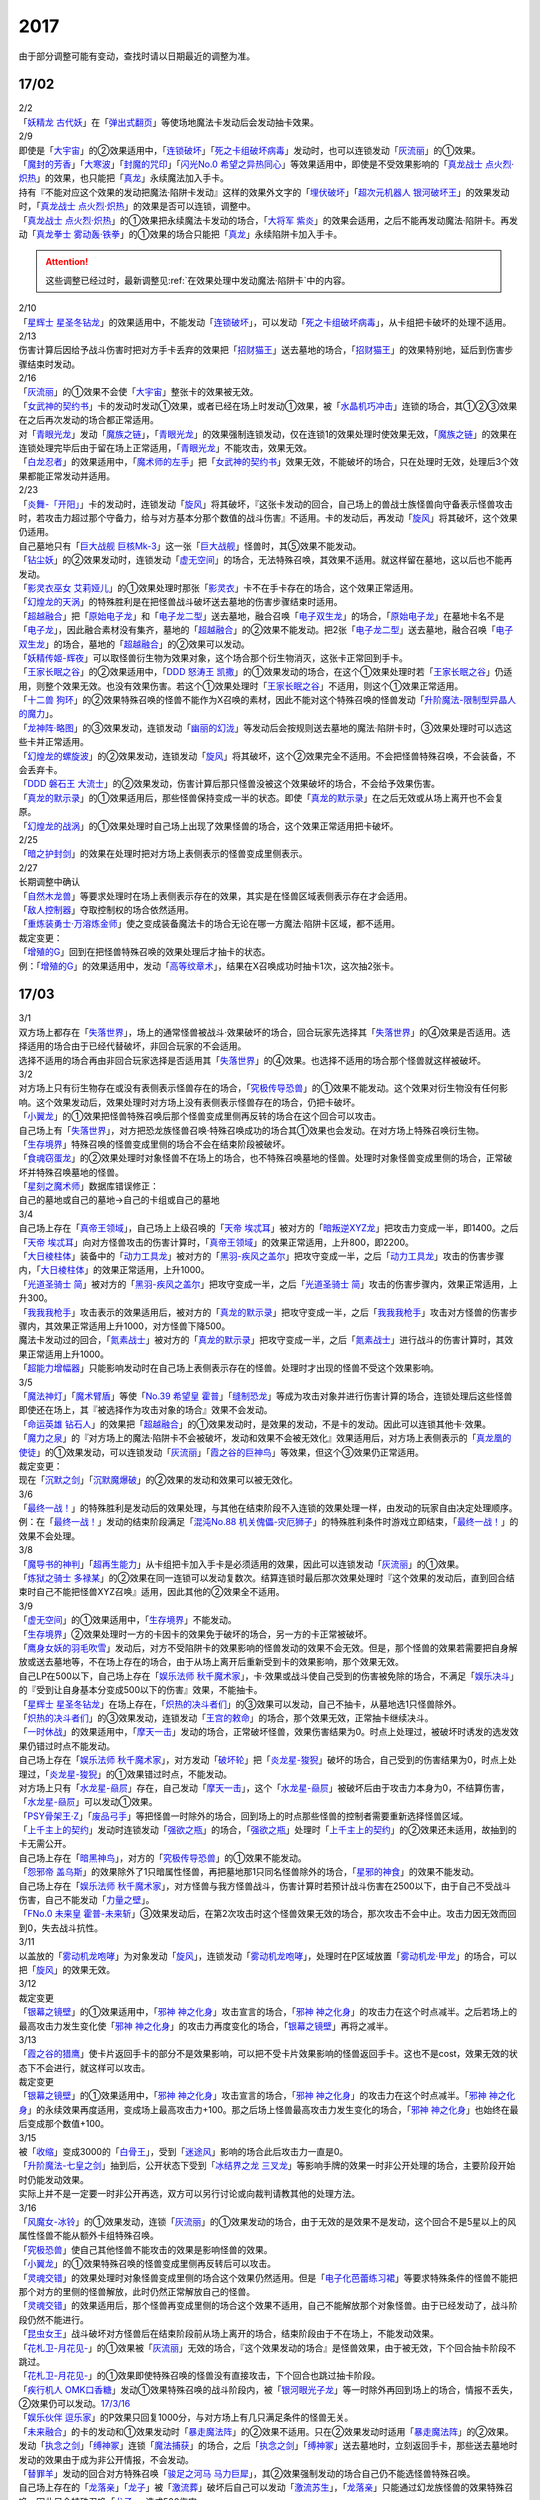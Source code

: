 ====
2017
====

.. role:: strike
    :class: strike

由于部分调整可能有变动，查找时请以日期最近的调整为准。

17/02
=====

| 2/2
| 「`妖精龙 古代妖`_」在「`弹出式翻页`_」等使场地魔法卡发动后会发动抽卡效果。

| 2/9
| 即使是「`大宇宙`_」的②效果适用中，「`连锁破坏`_」「`死之卡组破坏病毒`_」发动时，也可以连锁发动「`灰流丽`_」的①效果。
| 「`魔封的芳香`_」「`大寒波`_」「`封魔的咒印`_」「`闪光No.0 希望之异热同心`_」等效果适用中，即使是不受效果影响的「`真龙战士 点火烈·炽热`_」的效果，也只能把「`真龙`_」永续魔法加入手卡。
| 持有『不能对应这个效果的发动把魔法·陷阱卡发动』这样的效果外文字的「`埋伏破坏`_」「`超次元机器人 银河破坏王`_」的效果发动时，「`真龙战士 点火烈·炽热`_」的效果是否可以连锁，调整中。
| 「`真龙战士 点火烈·炽热`_」的①效果把永续魔法卡发动的场合，「`大将军 紫炎`_」的效果会适用，之后不能再发动魔法·陷阱卡。再发动「`真龙拳士 雾动轰·铁拳`_」的①效果的场合只能把「`真龙`_」永续陷阱卡加入手卡。

.. attention:: 这些调整已经过时，最新调整见\ :ref:`在效果处理中发动魔法·陷阱卡`\ 中的内容。

| 2/10
| 「`星辉士 星圣冬钻龙`_」的效果适用中，不能发动「`连锁破坏`_」，可以发动「`死之卡组破坏病毒`_」，从卡组把卡破坏的处理不适用。

| 2/13
| 伤害计算后因给予战斗伤害时把对方手卡丢弃的效果把「`招财猫王`_」送去墓地的场合，「`招财猫王`_」的效果特别地，延后到伤害步骤结束时发动。

| 2/16
| 「`灰流丽`_」的①效果不会使「`大宇宙`_」整张卡的效果被无效。
| 「`女武神的契约书`_」卡的发动时发动①效果，或者已经在场上时发动①效果，被「`水晶机巧冲击`_」连锁的场合，其①②③效果在之后再次发动的场合都正常适用。
| 对「`青眼光龙`_」发动「`魔族之链`_」，「`青眼光龙`_」的效果强制连锁发动，仅在连锁1的效果处理时使效果无效，「`魔族之链`_」的效果在连锁处理完毕后由于留在场上正常适用，「`青眼光龙`_」不能攻击，效果无效。
| 「`白龙忍者`_」的效果适用中，「`魔术师的左手`_」把「`女武神的契约书`_」效果无效，不能破坏的场合，只在处理时无效，处理后3个效果都能正常发动并适用。

| 2/23
| 「`炎舞-「开阳」`_」卡的发动时，连锁发动「`旋风`_」将其破坏，『这张卡发动的回合，自己场上的兽战士族怪兽向守备表示怪兽攻击时，若攻击力超过那个守备力，给与对方基本分那个数值的战斗伤害』不适用。卡的发动后，再发动「`旋风`_」将其破坏，这个效果仍适用。
| 自己墓地只有「`巨大战舰 巨核Mk-3`_」这一张「`巨大战舰`_」怪兽时，其⑤效果不能发动。
| 「`钻尘妖`_」的②效果发动时，连锁发动「`虚无空间`_」的场合，无法特殊召唤，其效果不适用。就这样留在墓地，这以后也不能再发动。
| 「`影灵衣巫女 艾莉娅儿`_」的①效果处理时那张「`影灵衣`_」卡不在手卡存在的场合，这个效果正常适用。
| 「`幻煌龙的天涡`_」的特殊胜利是在把怪兽战斗破坏送去墓地的伤害步骤结束时适用。
| 「`超越融合`_」把「`原始电子龙`_」和「`电子龙二型`_」送去墓地，融合召唤「`电子双生龙`_」的场合，「`原始电子龙`_」在墓地卡名不是「`电子龙`_」，因此融合素材没有集齐，墓地的「`超越融合`_」的②效果不能发动。把2张「`电子龙二型`_」送去墓地，融合召唤「`电子双生龙`_」的场合，墓地的「`超越融合`_」的②效果可以发动。
| 「`妖精传姬-辉夜`_」可以取怪兽衍生物为效果对象，这个场合那个衍生物消灭，这张卡正常回到手卡。
| 「`王家长眠之谷`_」的②效果适用中，「`DDD 怒涛王 凯撒`_」的①效果发动的场合，在这个①效果处理时若「`王家长眠之谷`_」仍适用，则整个效果无效。也没有效果伤害。若这个①效果处理时「`王家长眠之谷`_」不适用，则这个①效果正常适用。
| 「`十二兽 狗环`_」的②效果特殊召唤的怪兽不能作为X召唤的素材，因此不能对这个特殊召唤的怪兽发动「`升阶魔法-限制型异晶人的魔力`_」。
| 「`龙神阵·略图`_」的③效果发动，连锁发动「`幽丽的幻泷`_」等发动后会按规则送去墓地的魔法·陷阱卡时，③效果处理时可以选这些卡并正常适用。
| 「`幻煌龙的螺旋波`_」的②效果发动，连锁发动「`旋风`_」将其破坏，这个②效果完全不适用。不会把怪兽特殊召唤，不会装备，不会丢弃卡。
| 「`DDD 磐石王 大流士`_」的②效果发动，伤害计算后那只怪兽没被这个效果破坏的场合，不会给予效果伤害。
| 「`真龙的默示录`_」的①效果适用后，那些怪兽保持变成一半的状态。即使「`真龙的默示录`_」在之后无效或从场上离开也不会复原。
| 「`幻煌龙的战涡`_」的①效果处理时自己场上出现了效果怪兽的场合，这个效果正常适用把卡破坏。

| 2/25
| 「`暗之护封剑`_」的效果在处理时把对方场上表侧表示的怪兽变成里侧表示。

| 2/27
| 长期调整中确认
| 「`自然木龙兽`_」等要求处理时在场上表侧表示存在的效果，其实是在怪兽区域表侧表示存在才会适用。
| 「`敌人控制器`_」夺取控制权的场合依然适用。
| 「`重炼装勇士·万溶炼金师`_」使之变成装备魔法卡的场合无论在哪一方魔法·陷阱卡区域，都不适用。

| 裁定变更：
| 「`增殖的G`_」回到在把怪兽特殊召唤的效果处理后才抽卡的状态。
| 例：「`增殖的G`_」的效果适用中，发动「`高等纹章术`_」，结果在X召唤成功时抽卡1次，这次抽2张卡。

17/03
=====

| 3/1
| 双方场上都存在「`失落世界`_」，场上的通常怪兽被战斗·效果破坏的场合，回合玩家先选择其「`失落世界`_」的④效果是否适用。选择适用的场合由于已经代替破坏，非回合玩家的不会适用。
| 选择不适用的场合再由非回合玩家选择是否适用其「`失落世界`_」的④效果。也选择不适用的场合那个怪兽就这样被破坏。

| 3/2
| 对方场上只有衍生物存在或没有表侧表示怪兽存在的场合，「`究极传导恐兽`_」的①效果不能发动。这个效果对衍生物没有任何影响。这个效果发动后，效果处理时对方场上没有表侧表示怪兽存在的场合，仍把卡破坏。
| 「`小翼龙`_」的①效果把怪兽特殊召唤后那个怪兽变成里侧再反转的场合在这个回合可以攻击。
| 自己场上有「`失落世界`_」，对方把恐龙族怪兽召唤·特殊召唤成功的场合其①效果也会发动。在对方场上特殊召唤衍生物。
| 「`生存境界`_」特殊召唤的怪兽变成里侧的场合不会在结束阶段被破坏。
| 「`食魂窃蛋龙`_」的②效果处理时对象怪兽不在场上的场合，也不特殊召唤墓地的怪兽。处理时对象怪兽变成里侧的场合，正常破坏并特殊召唤墓地的怪兽。
| 「`星刻之魔术师`_」数据库错误修正：
| 自己的墓地或自己的墓地→自己的卡组或自己的墓地

| 3/4
| 自己场上存在「`真帝王领域`_」，自己场上上级召唤的「`天帝 埃忒耳`_」被对方的「`暗叛逆XYZ龙`_」把攻击力变成一半，即1400。之后「`天帝 埃忒耳`_」向对方怪兽攻击的伤害计算时，「`真帝王领域`_」的效果正常适用，上升800，即2200。
| 「`大日棱柱体`_」装备中的「`动力工具龙`_」被对方的「`黑羽-疾风之盖尔`_」把攻守变成一半，之后「`动力工具龙`_」攻击的伤害步骤内，「`大日棱柱体`_」的效果正常适用，上升1000。
| 「`光道圣骑士 简`_」被对方的「`黑羽-疾风之盖尔`_」把攻守变成一半，之后「`光道圣骑士 简`_」攻击的伤害步骤内，效果正常适用，上升300。
| 「`我我我枪手`_」攻击表示的效果适用后，被对方的「`真龙的默示录`_」把攻守变成一半，之后「`我我我枪手`_」攻击对方怪兽的伤害步骤内，其效果正常适用上升1000，对方怪兽下降500。
| 魔法卡发动过的回合，「`氮素战士`_」被对方的「`真龙的默示录`_」把攻守变成一半，之后「`氮素战士`_」进行战斗的伤害计算时，其效果正常适用上升1000。
| 「`超能力增幅器`_」只能影响发动时在自己场上表侧表示存在的怪兽。处理时才出现的怪兽不受这个效果影响。

| 3/5
| 「`魔法神灯`_」「`魔术臂盾`_」等使「`No.39 希望皇 霍普`_」「`缝制恐龙`_」等成为攻击对象并进行伤害计算的场合，连锁处理后这些怪兽即使还在场上，其『被选择作为攻击对象的场合』效果不会发动。
| 「`命运英雄 钻石人`_」的效果把「`超越融合`_」的①效果发动时，是效果的发动，不是卡的发动。因此可以连锁其他卡·效果。
| 「`魔力之泉`_」的『对方场上的魔法·陷阱卡不会被破坏，发动和效果不会被无效化』效果适用后，对方场上表侧表示的「`真龙凰的使徒`_」的①效果发动，可以连锁发动「`灰流丽`_」「`霞之谷的巨神鸟`_」等效果，但这个③效果仍正常适用。
| 裁定变更：
| 现在「`沉默之剑`_」「`沉默魔爆破`_」的②效果的发动和效果可以被无效化。

| 3/6
| 「`最终一战！`_」的特殊胜利是发动后的效果处理，与其他在结束阶段不入连锁的效果处理一样，由发动的玩家自由决定处理顺序。
| 例：在「`最终一战！`_」发动的结束阶段满足「`混沌No.88 机关傀儡-灾厄狮子`_」的特殊胜利条件时游戏立即结束，「`最终一战！`_」的效果不会处理。

| 3/8
| 「`魔导书的神判`_」「`超再生能力`_」从卡组把卡加入手卡是必须适用的效果，因此可以连锁发动「`灰流丽`_」的①效果。
| 「`炼狱之骑士 多禄某`_」的②效果在同一连锁可以发动复数次。结算连锁时最后那次效果处理时『这个效果的发动后，直到回合结束时自己不能把怪兽XYZ召唤』适用，因此其他的②效果全不适用。

| 3/9
| 「`虚无空间`_」的①效果适用中，「`生存境界`_」不能发动。
| 「`生存境界`_」②效果处理时一方的卡因卡的效果免于破坏的场合，另一方的卡正常被破坏。
| 「`鹰身女妖的羽毛吹雪`_」发动后，对方不受陷阱卡的效果影响的怪兽发动的效果不会无效。但是，那个怪兽的效果若需要把自身解放或送去墓地等，不在场上存在的场合，由于从场上离开后重新受到卡的效果影响，那个效果无效。
| 自己LP在500以下，自己场上存在「`娱乐法师 秋千魔术家`_」，卡·效果或战斗使自己受到的伤害被免除的场合，不满足「`娱乐决斗`_」的『受到让自身基本分变成500以下的伤害』效果，不能抽卡。
| 「`星辉士 星圣冬钻龙`_」在场上存在，「`炽热的决斗者们`_」的③效果可以发动，自己不抽卡，从墓地选1只怪兽除外。
| 「`炽热的决斗者们`_」的③效果发动，连锁发动「`王宫的敕命`_」的场合，那个效果无效，正常抽卡继续决斗。
| 「`一时休战`_」的效果适用中，「`摩天一击`_」发动的场合，正常破坏怪兽，效果伤害结果为0。时点上处理过，被破坏时诱发的选发效果仍错过时点不能发动。
| 自己场上存在「`娱乐法师 秋千魔术家`_」，对方发动「`破坏轮`_」把「`炎龙星-狻猊`_」破坏的场合，自己受到的伤害结果为0，时点上处理过，「`炎龙星-狻猊`_」的①效果错过时点，不能发动。
| 对方场上只有「`水龙星-赑屃`_」存在，自己发动「`摩天一击`_」，这个「`水龙星-赑屃`_」被破坏后由于攻击力本身为0，不结算伤害，「`水龙星-赑屃`_」可以发动①效果。
| 「`PSY骨架王·Ζ`_」「`废品弓手`_」等把怪兽一时除外的场合，回到场上的时点那些怪兽的控制者需要重新选择怪兽区域。
| 「`上千主上的契约`_」发动时连锁发动「`强欲之瓶`_」的场合，「`强欲之瓶`_」处理时「`上千主上的契约`_」的②效果还未适用，故抽到的卡无需公开。
| 自己场上存在「`暗黑神鸟`_」，对方的「`究极传导恐兽`_」的①效果不能发动。
| 「`怨邪帝 盖乌斯`_」的效果除外了1只暗属性怪兽，再把墓地那1只同名怪兽除外的场合，「`星邪的神食`_」的效果不能发动。
| 自己场上存在「`娱乐法师 秋千魔术家`_」，对方怪兽与我方怪兽战斗，伤害计算时若预计战斗伤害在2500以下，由于自己不受战斗伤害，自己不能发动「`力量之壁`_」。
| 「`FNo.0 未来皇 霍普-未来斩`_」③效果发动后，在第2次攻击时这个怪兽效果无效的场合，那次攻击不会中止。攻击力因无效而回到0，失去战斗抗性。

| 3/11
| 以盖放的「`雾动机龙咆哮`_」为对象发动「`旋风`_」，连锁发动「`雾动机龙咆哮`_」，处理时在P区域放置「`雾动机龙·甲龙`_」的场合，可以把「`旋风`_」的效果无效。

| 3/12
| 裁定变更
| 「`银幕之镜壁`_」的①效果适用中，「`邪神 神之化身`_」攻击宣言的场合，「`邪神 神之化身`_」的攻击力在这个时点减半。之后若场上的最高攻击力发生变化使「`邪神 神之化身`_」的攻击力再度变化的场合，「`银幕之镜壁`_」再将之减半。

| 3/13
| 「`霞之谷的猎鹰`_」使卡片返回手卡的部分不是效果影响，可以把不受卡片效果影响的怪兽返回手卡。这也不是cost，效果无效的状态下不会进行，就这样可以攻击。
| 裁定变更
| 「`银幕之镜壁`_」的①效果适用中，「`邪神 神之化身`_」攻击宣言的场合，「`邪神 神之化身`_」的攻击力在这个时点减半。「`邪神 神之化身`_」的永续效果再度适用，变成场上最高攻击力+100。那之后场上怪兽最高攻击力发生变化的场合，「`邪神 神之化身`_」也始终在最后变成那个数值+100。

| 3/15
| 被「`收缩`_」变成3000的「`白骨王`_」，受到「`迷途风`_」影响的场合此后攻击力一直是0。
| 「`升阶魔法-七皇之剑`_」抽到后，公开状态下受到「`冰结界之龙 三叉龙`_」等影响手牌的效果一时非公开处理的场合，主要阶段开始时仍能发动效果。
| 实际上并不是一定要一时非公开再选，双方可以另行讨论或向裁判请教其他的处理方法。

| 3/16
| 「`风魔女-冰铃`_」的①效果发动，连锁「`灰流丽`_」的①效果发动的场合，由于无效的是效果不是发动，这个回合不是5星以上的风属性怪兽不能从额外卡组特殊召唤。
| 「`究极恐兽`_」使自己其他怪兽不能攻击的效果是影响怪兽的效果。
| 「`小翼龙`_」的①效果特殊召唤的怪兽变成里侧再反转后可以攻击。
| 「`灵魂交错`_」的效果处理时对象怪兽变成里侧的场合这个效果仍然适用。但是「`电子化芭蕾练习裙`_」等要求特殊条件的怪兽不能把那个对方的里侧的怪兽解放，此时仍然正常解放自己的怪兽。
| 「`灵魂交错`_」的效果适用后，那个怪兽再变成里侧的场合这个效果不适用，自己不能解放那个对象怪兽。由于已经发动了，战斗阶段仍然不能进行。
| 「`昆虫女王`_」战斗破坏对方怪兽后在结束阶段前从场上离开的场合，结束阶段由于不在场上，不能发动效果。
| 「`花札卫-月花见-`_」的①效果被「`灰流丽`_」无效的场合，『这个效果发动的场合』是怪兽效果，由于被无效，下个回合抽卡阶段不跳过。
| 「`花札卫-月花见-`_」的①效果即使特殊召唤的怪兽没有直接攻击，下个回合也跳过抽卡阶段。
| 「`疾行机人 OMK口香糖`_」发动①效果特殊召唤的战斗阶段内，被「`银河眼光子龙`_」等一时除外再回到场上的场合，情报不丢失，②效果仍可以发动。\ `17/3/16 <https://www.db.yugioh-card.com/yugiohdb/faq_search.action?ope=5&fid=8988&keyword=&tag=-1&request_locale=ja>`__
| 「`娱乐伙伴 逗乐家`_」的P效果只回复1000分，与对方场上有几只满足条件的怪兽无关。
| 「`未来融合`_」的卡的发动和①效果发动时「`暴走魔法阵`_」的②效果不适用。只在②效果发动时适用「`暴走魔法阵`_」的②效果。
| 发动「`执念之剑`_」「`缚神冢`_」连锁「`魔法捕获`_」的场合，之后「`执念之剑`_」「`缚神冢`_」送去墓地时，立刻返回手卡，那些送去墓地时发动的效果由于成为非公开情报，不会发动。
| 「`替罪羊`_」发动的回合对方特殊召唤「`骏足之河马 马力巨犀`_」，其②效果强制发动的场合自己仍不能选怪兽特殊召唤。
| 自己场上存在的「`龙落亲`_」「`龙子`_」被「`激流葬`_」破坏后自己可以发动「`激流苏生`_」，「`龙落亲`_」只能通过幻龙族怪兽的效果特殊召唤，因此只会特殊召唤「`龙子`_」，造成500伤害。
| 复数张「`女武神的契约书`_」在准备阶段都要发动③效果的场合，可以组成连锁发动。这个③效果也可以在连锁2发动。

| 3/17
| 「`御前试合`_」「`群雄割据`_」「`异种斗争`_」都可以使不受陷阱卡的效果影响的怪兽送去墓地。
| 「`魔力之枷`_」的效果不是cost，也不是那些行为的效果处理或手续·条件。
| 「`融合咒印生物-暗`_」的效果解放「`沼地魔神王`_」的场合，「`沼地魔神王`_」可以适用代替成为融合素材的效果，代替「`召唤师 阿莱斯特`_」把「`召唤兽 卡利古拉`_」特殊召唤。看清「`融合咒印生物-暗`_」的效果，这次特殊召唤不是融合召唤。

本周更新了\ :ref:`大师规则（2017）变更点`\ 

| 3/25
| 「`暴走魔法阵`_」的②效果能使反击陷阱「`魔玩具行进`_」的发动不会被无效。
| 受到「`黑羽-疾风之盖尔`_」效果影响的「`清净恶龙`_」向对方怪兽攻击的伤害计算时，攻击力正常变成攻击对象怪兽攻击力的两倍。
| 「`光道猎犬·雷光`_」文本变动带来的裁定变更
| ①效果不取对象，把卡破坏和从卡组把卡送去墓地的处理同时进行。

| 3/26
| 「`鬼计女夜魔`_」的效果破坏了EX区域的怪兽的场合，那个EX区域变得不能使用。另一个EX区域没有怪兽存在的场合，自己和对方都可以使用。

| 3/29
| 「`光道猎犬·雷光`_」的①效果没能破坏卡的场合，也从卡组把3张卡送去墓地。
| 「`禁止令`_」宣言「`青眼亚白龙`_」的场合，场上的「`青眼亚白龙`_」送去墓地后，由于卡名是「`青眼白龙`_」，结果可以正常被卡的效果特殊召唤。特殊召唤到场上后由于卡名是「`青眼白龙`_」也能正常使用。
| 「`禁止令`_」宣言「`黄泉青蛙`_」「`炎王神兽 大鹏不死鸟`_」等的场合，场上的那些怪兽送去墓地后不能使用，不能再发动自身效果。

| 3/30
| 本周数据库更新的FAQ关于新大师规则的部分在\ :ref:`大师规则（2017）变更点`\ 查阅，这里不再列出。
| 对方「`火之迦具土`_」的效果适用，下个抽卡阶段开始时自己手卡不是0张的场合，「`电子化恶魔`_」的效果不能发动。然后自己因「`火之迦具土`_」的效果丢弃所有手卡。

17/04
=====

| 4/1
| 「`骏足之河马 马力巨犀`_」文本变更带来的新裁定
| ②效果必定发动，不取对象。

| 4/3
| 「`荒野的大龙卷`_」不能破坏P区域的P卡。
| 在连接召唤之际连接怪兽从场上离开导致所连接区不存在的场合如何处理，调整中。

| 4/5
| 「`荒野的大龙卷`_」可以破坏P区域的P卡。
| 「`DDD 克龙王 贝奥武夫`_」的②效果会破坏P区域的P卡。
| 「`埋伏破坏`_」「`超次元机器人 银河破坏王`_」的效果发动时，是否可以连锁发动「`真龙战士 点火烈 炽热`_」的①效果或「`娱乐伙伴 天空魔术家`_」的②效果，2/9至今仍调整中。
| 因其他卡的效果不受影响的怪兽，即使战斗破坏确定，伤害计算后仍然不受效果影响，不会因「`异次元女战士`_」等效果除外。

| 4/6
| 本周数据库更新的FAQ关于新大师规则的部分在\ :ref:`大师规则（2017）变更点`\ 查阅，这里不再列出。
| 「`龙星`_」怪兽作S素材的S怪兽被战斗破坏确定的伤害计算后，「`龙星`_」怪兽的效果仍然适用。
| 「`真龙剑皇 卓辉星·拼图`_」的①效果虽然是无种类效果，战斗破坏确定的伤害计算后仍会不适用。
| 「`超电导战机 皇神磁炮王`_」「`魔术师的导门阵`_」等把多个怪兽特殊召唤的效果，处理时可用的怪兽区域不足的场合完全不适用，不会特殊召唤怪兽。
| 裁定变更：
| 「`大天使 克里斯提亚`_」在效果无效的状态下从场上离开时也回到卡组最上方。
| 「`甲虫装机的宝珠`_」的效果，连锁卡的发动的场合，是无效卡的发动时的效果处理。因此，「`魔族之链`_」等在卡的发动时没有效果处理的永续陷阱的效果不会无效。

| 4/7
| 「`言语断道侍`_」「`机动城的齿轮巨人`_」的效果发动后未适用的场合，由于这张卡的效果没有发动次数限制，可以再次发动。
| 「`言语断道侍`_」「`机动城的齿轮巨人`_」的效果适用的回合，不能再发动「`言语断道侍`_」「`机动城的齿轮巨人`_」的效果。
| 「`幻创之混种恐龙`_」的①效果适用的主要阶段，不能再发动其他「`幻创之混种恐龙`_」的效果。而本身这个效果是2速，「`幻创之混种恐龙`_」的①效果发动时由于还未适用，可以连锁发动第2张「`幻创之混种恐龙`_」的①效果。
| 「`和睦的使者`_」的效果适用的回合，不能再发动其他「`和睦的使者`_」。
| X召唤的「`抒情歌鸲-吟诵椋鸟`_」装备了「`克己挑战`_」后与攻击力更高的怪兽战斗的场合自己受的战斗伤害是正常数值，对方受到2倍战斗伤害。
| 「`混沌壶`_」的效果把「`纳迦`_」加入卡组后再里侧守备表示特殊召唤了「`纳迦`_」的场合，其效果也会发动。此时「`魔轰神兽 尤尼科`_」的效果会把这个效果无效，不会破坏。

| 4/9
| 「`幻创之混种恐龙`_」的①效果适用的主要阶段，「`食魂窃蛋龙`_」以「`小翼龙`_」为对象发动②效果，处理时再选这个「`小翼龙`_」特殊召唤。连锁处理后场上的这个「`小翼龙`_」发动①效果，被「`神之通告`_」连锁的场合，由于当作从墓地发动的效果，这次发动无效。而由于场所移动，不视为同一张卡，不会破坏。

.. figure:: ../.static/c06/2017_1.jpg
   :alt: image.jpg

| 对方发动「`强制转移`_」并连锁发动「`活死人的呼声`_」把「`闪珖龙 星尘`_」特殊召唤。我方的「`月华龙 黑蔷薇`_」控制权与之交换。处理完毕时由我方发动「`月华龙 黑蔷薇`_」的效果，被「`神之通告`_」连锁的场合，对方场上的「`月华龙 黑蔷薇`_」会被破坏。
| 自己怪兽直接攻击，伤害步骤内自己的效果发动，对方连锁发动手卡的「`PSY`_」怪兽的效果特殊召唤怪兽到对方场上的场合，只要自己怪兽正常在场上，那次直接攻击不会中止，不会卷回，正常继续进行伤害计算。

| 4/13
| 「`妖仙大旋风`_」的①效果让怪兽加入额外卡组的场合，由于没有回到手卡，结束阶段不会被自身②效果破坏。
| **注**
  目前回到手卡的效果结果使怪兽回到额外卡组的场合都会让之后效果不适用。
| 「`超未来`_」在自己主怪兽区域有1个以上空位时才能发动。发动后处理时空位不足的场合自选特殊召唤的怪兽，把没能特殊召唤的怪兽里侧除外并失去基本分。
| 「`技能抽取`_」的①效果适用中，怪兽区域的「`宝玉兽`_」怪兽效果无效，被破坏的场合正常送去墓地。
| 裁定变更：
| 「`黑色花园`_」的效果处理时召唤·特殊召唤的怪兽不在场上存在的场合不会减半攻击力，也不会特殊召唤衍生物。
| 「`新空间侠·暗黑豹`_」的效果不能以怪兽衍生物为对象发动。

| 4/15
| 「`黑色花园`_」的效果处理时召唤·特殊召唤的怪兽变成里侧守备表示或不受魔法卡的效果影响的场合不会减半攻击力，但是会特殊召唤衍生物。
| wiki在4/8和4/15的更新中显示当反转怪兽在一组连锁后成为非公开情报时也可以发动反转发动的效果。但在下多次在线提问以及邮件提问的答复都是不能发动。即维持原先裁定。

| 4/17
| 「`淘气仙星灯光舞台`_」的②效果对象无法发动的场合必须送去墓地。例如是通常魔法卡，或「`魔封的芳香`_」适用后盖放的速攻魔法卡等的场合在结束阶段对方必须选送去墓地。
| 「`XX-剑士 加特姆士`_」的效果发动时，可以连锁发动「`暗黑界的洗脑`_」的效果。

| 4/20
| 「`死灵之魔导书`_」不能除外墓地的连接怪兽来发动效果，但可以特殊召唤墓地的连接怪兽，这个场合之后上升等级的效果不适用。
| 「`冰火之魔导书`_」的效果处理时可以把连锁上自身以外自己的手卡·场上确定要送去墓地的「`魔導書`_」卡送去墓地并正常抽卡。
| 「`DDD 怒涛大王 决策凯撒`_」的①效果只把怪兽效果的发动无效，没能破坏的场合后续处理不进行。
| 对不受其他卡的效果影响的怪兽的效果的发动连锁发动「`无偿交换`_」，这次效果的发动不会无效，这个怪兽不会破坏，但结果对方会抽卡。

| 4/21
| 「`魔力之泉`_」的效果适用中，「`魔宫的贿赂`_」发动的场合不会无效卡的发动，结果对方不能抽卡。
| 1次P召唤了合计6只怪兽的场合，不满足「`娱乐决斗`_」的抽卡条件。

| 4/29
| 「`魔族之链`_」「`拷问车轮`_」、装备魔法卡等对以下怪兽发动的场合
| 「`幻影筮龟`_」
| 「`电子凤凰`_」
| 由于它们只不入连锁的使取对象的效果无效，不能破坏，结果「`魔族之链`_」等只在这个连锁处理时无效，连锁处理后留在场上正常适用效果。

| 「`魔族之链`_」「`拷问车轮`_」、装备魔法卡等对以下可以不入连锁的使取对象的效果无效并破坏的怪兽发动的场合，连锁处理时这些怪兽的效果适用，对应的魔法·陷阱卡的效果无效并破坏。
| 「`黑曜岩龙`_」
| 「`秘仪之力-愚者`_」
| 「`暴君龙`_」
| 「`龙战士`_」
| 「`无败将军 弗里德`_」
| 「`静寂之杖-波纹`_」装备的怪兽

| 伤害步骤开始时可以主动开多个连锁，和伤害计算前一样。
| 「`真龙皇`_」怪兽特殊召唤成功并适用了破坏2只要求属性的效果的场合，由于同时处理，可以在处理完发动「`炼狱的落穴`_」。这个场合结果既没有无效①效果，也不会使之后发动的②效果无效。

17/05
=====

| 5/4
| 发动「`魔术礼帽`_」，连锁「`弯月罩`_」变成结束阶段的场合如何处理，调整中。

| 5/6
| 「`水卜之魔导书`_」适用后，战斗破坏怪兽时发动的效果不视为从任何区域发动，因此即使这个时点其在卡组，或被里侧除外也能发动。此外，这个时点在墓地的场合，不能连锁发动「`青眼精灵龙`_」的②效果，「`狱火机·拿玛`_」的②效果连锁发动的场合不会除外。
| **注** 同「`太阳龙 因蒂`_」「`月影龙 基利亚`_」
| 「`终焉的倒计时`_」日文原文效果不需要卡的发动，「`命运英雄 钻石人`_」的效果可以正常发动墓地的它的效果并适用。

| 5/11
| 「邪神 恐惧之源」或「银幕之镜壁」存在，对已经是1500的「青眼白龙」发动「疾风之盖尔」等\ **变成·交换**\ 效果，结果是1500/2/2=375。
| 而对1500的「`青眼白龙`_」发动突进，或者「`魔导战士 破坏者`_」自身效果等，上升·下降攻击力，是在之前基础上上升下降，再/2。也就是3000+700=3700/2=1850，或1600+300=1900/2=950。
| 自己「幻创之混种恐龙」的①效果适用的主要阶段，对方发动「帝王的烈旋」的场合，由于是在卡的发动时\ **适用**\ 的效果，对方仍可以解放自己的恐龙族怪兽。
| 「`禁止令`_」宣言的怪兽，不能被「`阳炎柱`_」「`十二兽的方合`_」等效果从手卡·卡组变成X素材。不过，已经在场上存在的场合，「`阳炎柱`_」等效果可以把它变成X素材。
| 「`拓扑逻辑轰炸龙`_」和其他怪兽同时特殊召唤成功时，其①效果不能发动。此外，在可以发动的时点已经不在场上表侧表示存在的场合，其①效果不能发动。伤害计算后，自身和对方怪兽之中有1只不在场上表侧表示存在的场合，其②效果不能发动。
| 「`淘气仙星·曼珠诗华`_」的①效果发动后，处理时因「`扰乱三人组`_」等没有可用区域的场合，从手卡送去墓地，后续效果不适用，对象怪兽不会回到手卡。
| 「`兰卡之虫惑魔`_」的③效果发动，连锁把作为对象的盖放的魔法·陷阱卡发动的场合，若那张卡是通常陷阱卡等，在发动后会送去墓地，这个场合不会回到手卡而正常在连锁处理后送墓，后续效果不适用，不能把卡盖放。

| 5/13
| 「`幻创之混种恐龙`_」的效果适用的主要阶段，「`我我我枪手`_」发动攻击表示的效果的场合，那个战斗阶段与之战斗的恐龙族怪兽仍然会下降攻击力。
| 「`隐藏的机壳杀手 物质主义`_」与发动了攻击表示效果的「`我我我枪手`_」战斗的场合，会下降攻击力。

| 5/17
| 「`代理龙`_」的效果选出怪兽来代替破坏时，不会再适用「`炼狱的死徒`_」等可选的代替破坏效果。
| 「`守护神的宝札`_」的效果适用中，通常抽卡2张，发动「`剑之指挥`_」的场合，只要有1张是魔法·陷阱卡就可以适用。适用丢弃效果的场合2张全部丢弃。

| 5/18
| 守备表示的怪兽发动效果，连锁特殊召唤「`No.41 泥睡魔兽 睡梦貘`_」的场合，这个发动的效果处理时无效化。
| 里侧除外的效果不能取衍生物为对象。「`吞食百万的暴食兽`_」的③效果不能发动。
| 「`魔界剧团-大明星`_」的效果盖放「`魔界台本「魔界的宴咜女」`_」并发动后，结束阶段也送去墓地。
| 「`魔术师的导门阵`_」在连锁1发动特殊召唤了2只怪兽的场合，由于是2次分别特殊召唤1只怪兽，「`破解龙`_」的②效果不会错过时点，可以发动，只有最后特殊召唤的那1只怪兽适用效果。在连锁2以上发动的场合，其错过时点不能发动。
| 「`连击的帝王`_」的效果上级召唤「`幻影英雄 突袭魔女`_」的场合，可以解放连锁中已经发动还在场上表侧表示的陷阱卡来上级召唤。
| 「`DDD 超死伟王 白地狱终末神`_」的②怪兽效果在对方场上没有P怪兽表侧表示存在时不能发动。处理时对方场上没有P怪兽表侧表示存在的场合不适用。
| 「`霸王紫龙 异色眼猛毒龙`_」得到卡名·效果，上升攻击力后，效果无效的场合攻击力复原，卡名·效果仍旧得到的状态。
| 「`骏足之迅猛龙`_」的效果对方选怪兽特殊召唤的场合，「`慢活族`_」的效果会对对方玩家适用。对方选不特殊召唤的场合则不适用。

| 5/19
| 「`灵魂龙`_」的效果在1个连锁上可以发动任意次。

| 5/21
| 快速决斗规则中，没有主要阶段2。也是可以发动「`端末世界`_」的。
| 「`召唤连锁`_」适用后，不能发动「`二重召唤`_」。

| 5/25
| 里侧守备表示的「`黑羽-残夜之波刃剑鸟`_」被「`蓄积硫酸的落穴`_」翻开的场合，其②永续效果在效果处理中不适用，结果被破坏。
| 对方没有手卡时不能发动「`淘气仙星的康乃馨转生术`_」.
| 1组连锁上有多次特殊召唤的场合，连锁处理后「`拓扑逻辑轰炸龙`_」的效果只会发动1次。
| 「`淘气仙星`_」怪兽召唤·特殊召唤成功时，「`淘气仙星·霍莉安琪儿`_」的①效果适用给予200伤害，再「`淘气仙星的灯光舞台`_」的③效果适用给予200伤害，对应特殊召唤「`DDD 反骨王 列奥尼达`_」的场合，只回复「`淘气仙星的灯光舞台`_」的③效果给予的伤害，也就是200点。
| 「`淘气仙星·曼珠诗华`_」存在2张，对方抽卡受到400伤害后特殊召唤的「`冥府之使者 格斯`_」也是一样，只给予200伤害。
| 确定战斗破坏的怪兽在伤害计算后发动效果，连锁发动「`龙星的九支`_」的场合只把发动无效，不会回到卡组，不会破坏卡片。
| 「`真龙皇 法·王·兽`_」的效果适用中，自己手卡「`真龙`_」怪兽效果处理时选对方场上不受怪兽效果影响的怪兽的场合，只破坏另1张怪兽，不能特殊召唤。

| 5/28
| 「`黑色花园`_」特殊召唤的衍生物的原本持有者是把怪兽召唤·特殊召唤的玩家。与此卡控制者无关，特殊召唤的位置由召唤·特殊召唤的玩家决定。
| 「`洗脑解除`_」的效果适用中，「`死者苏生`_」把对方的怪兽特殊召唤的场合，在特殊召唤成功的时点先不入连锁的回到对方场上，特殊召唤成功时发动的效果由原本持有者也就是对方来发动。

17/06
=====

| 6/1
| 「`拓扑逻辑轰炸龙`_」在场上存在，「`灵魂补充`_」特殊召唤1只连接怪兽1只任意怪兽，这个怪兽放置在那个连接怪兽的所连接区的场合「`拓扑逻辑轰炸龙`_」的①效果会发动。

| 6/2
| 不是正规出场的「`杰拉的天使`_」被除外后下个回合也会发动②效果，结果不会特殊召唤。

| 6/4
| 「`巨机人都市`_」的效果适用中，「`超级交通工具-隐形合体`_」的攻击力在伤害计算时是3000。

| 6/5
| 「`解放朱顶红`_」的效果适用后，「`真龙剑皇 卓辉星·拼图`_」可以只解放1只怪兽·永续魔法·永续陷阱卡来上级召唤，只获得1种抗性。
| 「`潜海奇袭`_」②效果的cost可以除外怪兽衍生物，衍生物离场即消灭，结束阶段不会回到场上。

| 6/8
| 复制「`宇宙耀变龙`_」的效果的怪兽，作为发动效果的cost把自身除外后，不会回场。

| 6/10
| 「`邪遗式人鱼风灵`_」战斗破坏「`流电双角兽`_」、效果无效的「`未来No.0 未来皇 霍普`_」的场合，这些怪兽在伤害步骤结束时回到额外卡组了，不能发动效果。

| 6/11
| 没有X素材的「`No.53 伪骸神 心地心`_」因「`破坏龙 甘多拉`_」等效果破坏并除外的场合，由于不在墓地，其效果不能发动。

| 6/12
| 效果处理中进行伤害计算，发生战斗破坏，作为破坏的代替进行其他行为的场合，在伤害计算时就处理这些行为，然后处理剩余连锁，在连锁处理完毕时进入伤害计算后和伤害步骤结束时。、
| 「`阿努比斯的裁决`_」这样，即使效果处理中不同时的破坏了2张卡的场合，处理后「`鬼计心碎`_」「`苏生拼组`_」不能发动。

| 6/15
| 「魔族之链」、装备魔法卡等魔法·陷阱卡的发动时，连锁发动以下把取对象的\ **效果无效**\ 的效果
| 「`甲虫装机的宝珠`_」
| 「`水晶机巧冲击`_」的②效果
| 「`坏星坏兽 席兹奇埃鲁`_」的④效果
| 「`武神器-边津`_」
| 「`破坏剑一闪`_」的②效果
| 「`青眼的光龙`_」的②效果
| 「`天位骑士`_」
| 「`超古深海王-鱼王`_」
| 「`科技属-刃枪手`_」
| 「`龙之宝珠`_」
| 「`魔族之链`_」、装备魔法卡等只在效果处理时无效，连锁处理后由于还在场上正常恢复适用。以上部分效果还可以破坏卡，被破坏的场合由于不在场上而不适用。
| **注** 数据库与邮件答复发生冲突时以最新答复为准。

| 6/16
| 自己场上存在「`失落世界`_」，对方把恐龙族怪兽特殊召唤的场合，衍生物也在对方场上特殊召唤。这个衍生物的具体位置由「`失落世界`_」的控制者也就是我方决定。
| 自己额外卡组只有连接怪兽的场合也可以发动「`三位一择`_」。
| 「`严格的老魔术师`_」的效果处理是双方确认互相里侧的卡。

| 6/19
| 「`大宇宙`_」的②效果适用中，「`龙冰`_」要从手卡丢弃自身特召的场合，这个效果不能发动。
| 「`废铁稻草人`_」发动，连锁发动「`旋风`_」把它破坏，还是存在处理盖放的时点，连锁处理完毕时「`翻倍机会`_」等错过时点不能发动。
| 「`绕舌怪`_」的效果发动，连锁发动「`Ｄ.Ｄ.乌鸦`_」的效果把它除外，还是存在处理自身除外的时点，连锁处理完毕时「`强烈的打落`_」等错过时点不能发动。
| 「`哥布林德伯格`_」的效果发动，连锁发动「`强制脱出装置`_」让其回到手卡，还是存在处理变成守备表示的时点，连锁处理完毕时特殊召唤的「`元素英雄 天空侠`_」等效果错过时点不能发动。
| 因卡片效果变成兽族的怪兽作为融合素材把「`野兽眼灵摆龙`_」特殊召唤后，它的效果可以正常发动给予伤害。

| 6/22
| 复制「`PSY 骨架王·Z`_」的效果的怪兽，发动效果把自身除外后，不会回场。对方怪兽正常回到场上。
| 「`闪珖龙 星尘`_」等效果适用的P区域的卡用卡片效果特殊召唤后，效果不再适用。适用的怪兽变成装备魔法卡的场合，效果也不再适用。
| 抽卡阶段发动「`电脑网后门`_」，除外的怪兽在这个回合的准备阶段回到场上，可以直接攻击。

| 6/23
| 互相战斗的怪兽只要有1方是衍生物，伤害计算时不能发动「`变则齿轮`_」。

| 6/24
| 「`交通机人连接区`_」特殊召唤的怪兽的效果的发动可以被无效。
| 发动「`冰晶`_」连锁发动「`大宇宙`_」，破坏并除外的时点就是效果处理完毕，可以发动「`连锁旋风`_」。
| \ :strike:`「创造之魔导书」取「水卜之魔导书」为对象发动效果，同时取场上1张魔法师族怪兽为对象，「坏星坏兽 席兹奇埃鲁」的④效果能否发动，调整中。`\ 

| 6/26
| 「`防火龙`_」的效果发动后，一时除外再度回到场上还能再次发动效果。
| 攻击过的怪兽因「`忍法 影缝之术`_」的效果除外又在这个战斗阶段回到场上时，是否又能攻击，调整中。
| 「`No.66 霸键甲虫`_」适用的怪兽变成装备魔法，或适用的P区域的卡被特殊召唤的场合，是否还持续适用，调整中。

| 6/28
| 复制「`刻剑之魔术师`_」「`银河眼光子龙`_」的效果的怪兽，发动效果把自身除外后，会回场。复制目前已知的其他怪兽并发动效果把自身一时除外后不会回场。

| 6/29
| 「`星杯剑士 奥拉姆`_」发动②效果，连锁发动「`强制脱出装置`_」等使其处理时不在场上存在的场合，不存在所连接区，这个效果不适用。
| 「`常暗的契约书`_」①效果适用中，「`灵摆融合`_」「`炼装勇士·万溶炼金师`_」等效果可以把作为魔法卡的怪兽当作融合素材。
| 「`DNA移植手术`_」宣言光属性的状态，「`堕天使 苏泊比亚`_」的效果特殊召唤「`幻奏的音姬 天才之莫扎特`_」的场合，这个「`幻奏的音姬 天才之莫扎特`_」可以发动效果。那之后，这个回合不能把原本属性是光属性以外的怪兽特殊召唤。
| 「`神鸟攻击`_」解放持有「`急袭猛禽`_」怪兽作为XYZ素材的「`急袭猛禽-武库猎鹰`_」发动，连锁发动「`D.D.乌鸦`_」的效果将其除外的场合，连锁处理完毕时其已经不在墓地存在，③效果不能发动。
| [已失效:「`神圣光辉`_」的效果适用中，表侧守备表示召唤的「`哥布林德伯格`_」的效果发动，还是存在处理变成守备表示的时点，连锁处理完毕时特殊召唤的「`元素英雄 天空侠`_」等效果错过时点不能发动。]

17/07
=====

| 7/1
| 「`虫洞`_」除外的怪兽回到场上的时点必须回到之前的位置。把EX区域的怪兽除外的场合那个怪兽不会回到场上，在那个时点送去墓地。

| 7/6
| 「`魔术礼帽`_」的效果使魔法·陷阱卡在怪兽区域存在，并用其他卡的效果跳过战斗阶段结束时的场合，这些魔法·陷阱卡被破坏，不视为效果破坏。「`圣剑`_」装备魔法卡的效果可以发动。

| 7/7
| 自己场上没有卡的场合发动「`颉颃胜负`_」，由于自身在处理时在场上，对方必须选自己场上的卡里侧除外到剩下1张。
| 对方场上有衍生物和其他卡，自己发动「`颉颃胜负`_」，衍生物不能里侧除外，对方必须选除外其他卡。对方场上只存在衍生物的场合自己不能发动「`颉颃胜负`_」。
| 以自身效果记述方式特殊召唤的「`消战者`_」「`宝龙星-神数负屃`_」等作解放，上级召唤「`旋风机 风神电子人`_」的场合先适用它们的自身效果被除外或回到卡组。解放陷阱怪兽的场合那张陷阱卡回到手卡。
| 「`幻变骚灵协议`_」的②效果在伤害步骤可以发动。此前，只要不是怪兽或反击陷阱，即使卡片效果记述『发动无效』也不能在伤害步骤发动。

| 7/10
| 不受战斗伤害的状态下，「`卫生兵 肌肉大汉`_」仍然可以适用效果变成回复基本分。「`药物的副作用`_」的效果适用中变成给予基本分伤害的效果。

| 7/13
| 「`卡通王国`_」卡的发动时③效果不适用，对方可以连锁以「`卡通`_」怪兽为对象发动效果。
| 对方场上没有场地魔法，自己发动「`虚拟世界`_」把自己场上的场地魔法送去墓地，发动新的场地魔法的时点，由于互相场上没有场地魔法存在，自己的「`罪`_」怪兽会被破坏。
| 「`颉颃胜负`_」是让对方把自己卡片除外，自己场上存在「`混沌猎人`_」的场合，自己不能发动「`颉颃胜负`_」。
| 对方场上存在「`混沌猎人`_」的场合自己可以发动「`颉颃胜负`_」。

| 7/15
| 同「`武装海洋猎手`_」进行战斗而被无效化的怪兽，在场上发动效果，处理时不在场上存在的场合也无效。
| 在墓地发动效果，处理时不在墓地的场合也无效。
| 被战斗破坏又因「`大宇宙`_」而在伤害步骤结束时不送去墓地直接除外，之后发动效果的场合不会无效。

| 7/20
| 基本上，发动后要送去墓地的魔法·陷阱卡，在连锁处理中卡的发动没有被无效的场合不能回到手卡·卡组。取对象的这种效果（如「`星圣·昴星团`_」）不能取它们为对象，cost以及不取对象的效果（如「`个人欺骗攻击`_」「`爆龙剑士 点火星·日珥`_」）在处理时不能选它们。
| 而「`光的护封剑`_」「`幻变骚灵伪装`_」「`机壳的冻结`_」等发动后会表侧表示留在场上的魔法·陷阱卡则可以回到手卡·卡组。此外，「`诱饵人偶`_」「`废铁稻草人`_」这样发动后不会送去墓地，也不会表侧表示留在场上的如何处理目前调整中。
| 双方怪兽都适用了「`猪突猛进`_」，进行战斗的场合，回合玩家先适用，非回合玩家的怪兽被破坏，由于不再表侧表示在场上存在，回合玩家的不破坏。

| 7/21
| 自己场上只有1只装备了「`团结之力`_」的「`No.64 古狸 三太夫`_」发动效果，特殊召唤的时点决定衍生物的攻击力，2只怪兽上升1600，结果是2600。
| 同「`武装海洋猎手`_」进行战斗而被无效化的怪兽，在场上发动效果，处理时变成里侧守备表示的场合效果正常适用。

| 7/24
| 「`命运英雄 钻石人`_」把以下宣言卡名的魔法卡送去墓地的下个回合，能否发动的结果如下：
| 「`深渊的指名者`_」「`异次元之指名者`_」「`暗之指名者`_」：可以发动
| 「`下降潮流`_」「`真实之名`_」：可以发动
| 「`天声的服从`_」：不能发动

| 7/27
| 「`假威鸭`_」的效果适用中，不受怪兽效果影响的怪兽仍然不能直接攻击。
| 「`过火的埋葬`_」特殊召唤的怪兽不受魔法效果影响的场合那个怪兽的效果不会无效。
| 「`电子龙核`_」的效果可以把「`电子界信标`_」加入手卡。
| 连接端都不可用的场合「`装弹枪管龙`_」的③效果不能发动。

17/08
=====

| 8/2
| 装备着「`A-突击核`_」等会强制代替破坏的怪兽可以被「`代理龙`_」的效果选。之后由「`A-突击核`_」等代替破坏，连接端的那只怪兽不破坏。

| 8/4
| 即使不受效果影响的怪兽也不能把「`幻变骚灵伪装`_」装备的怪兽作为攻击对象。
| 「`天声的服从`_」效果被无效的回合也可以发动「`强欲而谦虚之壶`_」。
| 「`怪兽角子机`_」效果被无效的回合不能发动「`强欲而谦虚之壶`_」。
| 「`刚鬼 毁灭食人魔`_」的②效果发动，这个效果让对方把「`大天使 克里斯提亚`_」特殊召唤的场合，立即适用永续效果，『那之后』的效果不处理，不能把「`刚鬼`_」怪兽特殊召唤。

| 8/5
| 自己场上存在「`小角龙`_」「`小翼龙`_」，自己发动「`真龙皇 利托斯阿齐姆·灾祸`_」的①效果，对方连锁发动「`群雄割据`_」的场合，只要「`真龙皇 利托斯阿齐姆·灾祸`_」的效果破坏「`小角龙`_」「`小翼龙`_」，就可以特殊召唤。
| 「`明亮融合`_」效果被无效的回合不能发动「`风魔女-冰铃`_」的①效果。

| 8/7
| 「`仁王立`_」可以以「`地缚神`_」怪兽为对象发动效果，这个场合两张卡的效果都适用，对方怪兽不能攻击宣言。
| 即使自己场上存在「`磁力指轮`_」装备的怪兽，「`仁王立`_」仍然可以以其他怪兽为对象发动效果。这个场合对方只能攻击「`磁力指轮`_」装备的怪兽。
| 「`黑色花园`_」「`邪神 恐惧之源`_」都存在时，X召唤「`英豪冠军 断钢剑王`_」的场合，由于「`黑色花园`_」不改变守备力，「`英豪冠军 断钢剑王`_」的守备力只减半1次，是1000。（攻击力是250）

| 8/12
| 场上存在「`海`_」，发动「`潜海奇袭`_」时不能立即发动②效果。

| 8/14
| 「`魔弹`_」怪兽要发动共通效果必须保持整个连锁在场上表侧表示存在。中途可以不在同一纵列但发动时和处理完毕时必须在同一纵列才能发动。

| 8/17
| 对「`魔弹恶魔 萨米尔`_」的②效果连锁发动「`魔弾`_」魔法·陷阱卡的场合，「`魔弹恶魔 萨米尔`_」的②效果处理时抽卡数量+1。
| 不受怪兽效果影响的怪兽成为「`光灵使 莱娜`_」等持续取对象的效果对象时，由于不受影响，也不会持续取对象。
| 不满足发动条件的场合，「`黑暗中的陷阱`_」等不能复制「`忍之六武`_」的效果。

| 8/18
| [已失效:「`叠光吞噬者`_」的效果可以把不受怪兽效果影响的X怪兽的X素材在自己场上不受怪兽效果影响的X怪兽的下面重叠作为X素材。]

| 8/19
| 「`佯动作战`_」适用后，自己场上存在里侧和表侧的怪兽，对方怪兽向自己表侧表示的怪兽攻击宣言时，对这个表侧表示的怪兽发动「`月之书`_」的场合，由于成为里侧表示，发生战斗步骤的卷回，没有其他效果的场合，对方怪兽只能选其他表侧表示的怪兽为攻击对象或停止攻击。
| 对方场上只有里侧表示的怪兽，对方在自己准备阶段发动「`战斗狂`_」，自己在那之后发动「`佯动作战`_」的场合，这个战斗阶段自己不能攻击对方怪兽。

| 8/20
| 「`叠光吞噬者`_」等效果不能使不受影响的X怪兽增加X素材。
| 重复确认：
| 「`隐藏的机壳杀手 物质主义`_」「`幻创之混种恐龙`_」的①效果适用中的恐龙族怪兽会正常受到「`真龙皇 法·王·兽`_」「`鬼计人偶`_」「`我我我枪手`_」攻击表示状态等效果的影响。不受「`灵魂交错`_」的效果影响。
| 「`奥西里斯的天空龙`_」在被特殊召唤的结束阶段发动效果，发动或效果被无效的场合，这个结束阶段不会再度发动，下个结束阶段正常发动。

| 8/27
| 「`三刃戟海龙神`_」的效果可以把攻击力0的没有效果的怪兽作为对象。

| 8/30
| 发动「`魔法礼帽`_」，不能连锁「`灰流丽`_」。

| 8/31
| 「`阴之天气模样`_」可以以对方怪兽为对象发动并适用，即使是先攻的第1回合，得到效果的怪兽也能发动那个效果。
| 即使对方场上没有可用位置放置怪兽，自己也能发动「`机龙生成器`_」的效果。在结束阶段仍然不存在可用位置时不适用特殊召唤的效果。
| 「`燃烧的竹光`_」的效果已经适用后，自己把「`竹光`_」卡发动的场合这个效果不会再度发动。

17/09
=====

| 9/4
| 「`和睦的使者`_」的①效果适用中，「`亚马逊剑士`_」等效果仍然适用，对方代替受到战斗伤害。
| 「`大骚动`_」从手卡把怪兽里侧守备表示特殊召唤的场合不必向对方公开，但若特殊召唤效果怪兽等的场合，仍然视为特殊召唤过效果怪兽，「`幻煌之都 帕西菲斯`_」等效果不能发动。
| \*实际中的处理应该是碰到「`幻煌之都 帕西菲斯`_」等发动就要找裁判了的样子。

| 9/7
| 无效状态下的效果发动，\ **不能**\ 连锁「灰流丽」。
| 「`虹之生命`_」和「`心眼之祭殿`_」同时适用中，实际上没有受到伤害，回复的数值不会变成1000。
| 「纳祭之魔」的效果装备里侧的怪兽，视为\ **盖放的装备魔法卡**\ （结果里侧也判断出了卡片具体种类），「淘气仙星的灯光舞台」等效果可以选择，由于不能发动结果必须送去墓地。
| 「纳祭之魔」的效果装备了衍生物，作为装备魔法卡的\ **同时作为衍生物**\ 存在于场上，「失落世界」的③效果仍然适用。
| 「`奇迹之侏罗纪蛋`_」在场上表侧表示存在，对方发动「`拮抗胜负`_」的场合，由于不能除外这张卡，只能选其他卡除外。
| 不受效果影响的怪兽攻击，对方发动手卡的「`幻变骚灵·查询昆提兰那克`_」的①效果的场合，特殊召唤后不能无效攻击，发生战斗步骤的卷回。
| 「`马格努姆弹丸龙`_」的①效果处理时用「`复活的福音`_」②效果免于破坏的场合后续处理不适用。

| 9/9
| 「`No.41 泥睡魔兽 睡梦貘`_」的②效果适用中，怪兽效果的发动时，满足条件的场合可以连锁发动「`灰流丽`_」的①效果。

| 9/11
| 无效状态下的效果发动，不能连锁发动「`灰流丽`_」这样纯无效没有后续处理的效果。
| 例：
| 与「`冥界魔王 哈·迪斯`_」战斗而被破坏的「`僵尸带菌者`_」发动效果，不能连锁发动「`骷髅大王`_」。
| 「`王宫的敕命`_」的①效果适用中发动「`翔鹏的羽毛笔`_」，不能连锁发动「`武神器-边津`_」的效果，可以连锁发动「`篮板球`_」「`No.38 希望魁龙 银河巨神`_」的效果。
| 持有X素材的「`星辉士 星圣冬钻龙`_」在场上存在，不能发动「`超量妖精 阿尔方`_」的②效果。这个效果处理时「`超量苏生`_」等效果让持有X素材的「`星辉士 星圣冬钻龙`_」特殊召唤的场合，效果完全不适用。

| 9/14
| 「`魔术礼帽`_」的效果使魔法·陷阱卡在怪兽区域存在，未被战斗破坏，战斗阶段结束时破坏的场合是被效果破坏，「`地中族邪界兽的潜伏`_」的②效果等可以发动。

.. note:: 之前7月的FAQ提到过，战斗阶段被跳过的场合也会被破坏，不视为效果破坏。

| 「`秘旋谍装备-特级臂甲`_」的②效果处理时，被战斗破坏的怪兽离开当前区域的场合，完全不适用。

.. note:: 与「`幻影骑士团 断碎剑`_」等处理不同的原因很简单，这是不取对象的效果，在处理时才开始选卡片，由于已经不满足条件，不会选卡片。

| 「`苦涩的默札`_」的效果解放卡片已经明确记载卡名·种族·属性·等级的陷阱怪兽和衍生物发动的场合可以正常适用，解放未明确记载的「`镜像沼泽人`_」「`物理分身`_」特殊召唤的衍生物等发动的场合效果不适用。

| 9/22
| 装备魔法卡的发动时，连锁发动卡的效果使对象怪兽不再表侧表示的场合，装备魔法卡送去墓地，不视为被破坏。「`秘旋谍装备-特级臂甲`_」等效果不能发动。

| 9/23
| 「`轮回之珀耳修斯`_」可以直接丢弃展示的反击陷阱。
| 「`解放之阿里阿德涅`_」P效果适用中，「`轮回之珀耳修斯`_」只需要给对方观看反击陷阱就可以直接发动。
| 「`轮回之珀耳修斯`_」让S·X·连接怪兽回到额外卡组的场合也正常把怪兽特殊召唤。在额外卡组的怪兽的效果的发动被无效的场合，由于已经在额外卡组，后续特殊召唤不适用。
| 「`天空圣骑士 阿克珀耳修斯`_」被反击陷阱发动的cost送去墓地，若是把发动无效的效果，则发动被无效的时点已经在墓地存在，连锁处理后其①效果可以发动。若不是把发动无效的效果，由于发动时不在墓地存在，连锁处理后不能发动效果。
| 装备魔法卡的发动时，连锁发动卡的效果使对象怪兽不再表侧表示的场合，装备魔法卡是在连锁1的时点送去墓地，「`宝玉的解放`_」等效果不会错过时点。
| ~~场上存在「`天空的圣域`_」，在连锁1发动了反击陷阱或连锁2发动了无效卡片·效果发动的反击陷阱的场合，「`天空贤者 密涅瓦`_」等的效果是在这个反击陷阱的效果处理完毕，送去墓地后的时点才适用。
| \*如果连锁2以上还有反击陷阱，在每个反击陷阱处理完的时点分别适用。~~

| 9/28
| 伤害步骤开始时和伤害计算前，特定在这些时点发动的公开区域的诱发效果只能在最初的时点发动，之后手卡诱发效果和其他2速效果可以另开连锁发动。
| 以魔法·陷阱卡为对象发动了「`雷破`_」，连锁其他卡的效果让对象移动到怪兽区域的场合，只要不是仍当作陷阱卡使用的陷阱怪兽，就不会被破坏。
| 以怪兽为对象发动了「`雷破`_」，连锁其他卡的效果让对象移动到魔法·陷阱卡区域的场合，结果不会被破坏。
| 「`灵庙守护者`_」「`天空圣骑士 阿克珀耳修斯`_」①效果等，手卡·墓地同时存在多张，可以发动的时点只能发动其中1张。「`彩虹栗子球`_」结果不一样，因为本身分开成了2个效果。

| 经邮件查询，23日的数据库裁定错误，以下是28日邮件及数据库更新内容：
| 「`天空贤者 密涅瓦`_」等各种不入连锁的效果，如果在连锁1适用，且那个连锁1是通常魔法·陷阱卡等处理后不能留在场上的卡片的场合，先适用这些不入连锁的效果再把那些魔法·陷阱卡送去墓地。
| 例：自己场上存在「`天空的圣域`_」「`天空贤者 密涅瓦`_」，墓地无反击陷阱。对方发动「`精神操作`_」，自己连锁发动「`魔法干扰阵`_」，对方连锁发动「`盗贼的七道具`_」，自己连锁发动「`神罚`_」的场合，按以下方式结算：
| 连锁4：「`神罚`_」让「`盗贼的七道具`_」的发动无效并破坏。然后「`天空贤者 密涅瓦`_」的效果适用，由于墓地没有反击陷阱，只上升攻击力。
| 连锁3：发动被无效，完全不处理。连锁4处理完直接处理连锁2。
| 连锁2：「`精神操作`_」的发动被无效并破坏。然后「`天空贤者 密涅瓦`_」的效果适用，由于墓地没有反击陷阱，只上升攻击力。
| 连锁1：发动被无效，完全不处理。连锁2处理完的时点就已经是连锁处理完毕的时点。
| 连锁处理完毕，自己的「`魔法干扰阵`_」「`神罚`_」送去墓地。
| 以上处理中，如果自己场上还存在「`天空圣者 莫提乌斯`_」等和「`天空贤者 密涅瓦`_」处于同一时点的其他不入连锁的效果，玩家自行选择处理顺序。

| 9/30
| :strike:`融合召唤的「凶饿毒融合龙」得到「真青眼究极龙」等『融合召唤的』效果的场合可以正常发动①效果。但得不到更多的情报，如「融合」特殊召唤的「凶饿毒融合龙」得到「娱乐伙伴 异色眼钢爪狼」的效果的场合，不会适用其①效果，仍然受其他卡的效果影响。`

17/10
=====

| 10/2
| 「`天空圣骑士 阿克珀耳修斯`_」「`森之番人 绿狒狒`_」等能从手卡·墓地把自身特殊召唤的效果，即使同一玩家同时在手卡以及墓地存在多个，1组连锁上只能发动1个。
| 例：自己手卡存在1张「`天空圣骑士 阿克珀耳修斯`_」和2张「`森之番人 绿狒狒`_」，墓地存在2张「`天空圣骑士 阿克珀耳修斯`_」和1张「`森之番人 绿狒狒`_」。自己发动「`黑洞`_」，对方连锁发动「`魔力吸收`_」，自己连锁发动「`神之宣告`_」，结果自己场上的「`魂虎`_」被效果破坏送去墓地时，自己只能从手卡·墓地中选发动1张「`天空圣骑士 阿克珀耳修斯`_」或1张「`森之番人 绿狒狒`_」的效果。也就是说，结果这6张卡中只能有1张发动效果，不会组成连锁。

| 10/5
| 魔力指示物等，只能对特定怪兽放置的指示物，在那些怪兽无效化的场合不能放置。
| 「`秘女郎-雾美人`_」的②效果处理时有1只对象怪兽不在场上存在的场合，效果不适用，都不会回到手卡。
| \*老生常谈的效果文字描述区别：那些 那n只

| 10/12
| 装备了「`贵金铠甲`_」的「`巧克力魔术少女`_」被攻击时仍然可以发动效果，这个场合只特殊召唤。遵循惯例，后续不处理，特殊召唤成功时才能发动的效果不会错过时点。
| 「`防火龙`_」的②效果在1组连锁中多次满足条件，处理完毕时只能发动1次。
| 「`No.41 泥睡魔兽 睡梦貘`_」在场上存在，被「`旋风`_」取对象的盖放「`活死人的呼声`_」发动，把「`大狼雷鸣`_」攻击表示特殊召唤再变成守备表示再被破坏，墓地其效果发动后处理时无效化。
| 裁定变更：
| 攻击被无效的怪兽不会因「`红莲魔龙`_」的效果而被破坏。
| 主要阶段1发动了「`死灵卫士`_」，对方怪兽攻击宣言时，仍然可以发动「`魔法筒`_」「`炸裂装甲`_」。

| 10/13
| 解放场上的P怪兽表侧表示上级召唤「`旋风机 风神电子人`_」的场合，P怪兽不去额外，回到手卡。

| 10/14
| 直接攻击被无效，再次直接攻击时，仍然不能特殊召唤「`血泪食人魔`_」。
| 对方墓地不存在怪兽，对方从手牌把「`欧尼斯特`_」等送去墓地发动效果时，可以连锁「`看破的极意`_」。
| [已失效:羊衍生物等是卡名，可以把4只不同的衍生物作为连接素材来连接召唤「`锁龙蛇-骷髅四面鬼`_」。是否作为卡名处理与「`禁止令`_」是否可以宣言是不同的规则，不能宣言OCG本身不存在的卡名。
  衍生物是卡名.png]
| \*11月的裁定认为衍生物不持有卡片记载的卡名。不同的衍生物仍可以连接召唤「`锁龙蛇-骷髅四面鬼`_」。

| 10/15
| 裁定变更：
| 「`神圣光辉`_」的效果适用中，表侧守备召唤的「`哥布林德伯格`_」把「`元素英雄 天空侠`_」特殊召唤的场合，「`元素英雄 天空侠`_」的效果不会错过时点，可以发动。

| 「`幻创之混种恐龙`_」「`隐藏的机壳杀手 物质主义`_」等，『发动的效果』判定
| 以下卡的效果（主要是延时处理）可以影响它们：
| 「`我我我枪手`_」
| 「`DDD 磐石王 大流士`_」
| \ :strike:`「幻变骚灵·查询昆提兰那克」`\ 
| \ :strike:`「No.106 巨岩掌 巨手」`\ 
| 「`闪光No.0 希望之异热同心`_」（不取对象的『这个回合，~』
| 攻击宣言之前发动的「`死灵卫士`_」

| 以下卡的效果不能影响它们：
| 「`神龙骑士 闪耀`_」
| 「`神影依·文迪戈`_」
| 「`重装甲列车 铁狼`_」
| 「`闪珖龙 星尘`_」（以上都是取对象的『这个回合，~』
| 攻击宣言时发动的「`死灵卫士`_」

| 10/18
| 「`巨神龙 闪耀`_」可以除外连接怪兽，不上升攻击力·守备力。
| 怪兽在一组连锁中多次被特殊召唤，只持有最后一次的出场信息。
| 例：
| 「`正正堂堂`_」的效果适用中，发动「`魂之接力`_」，连锁2发动「`撤收命令`_」，连锁3发动「`活死人的呼声`_」把「`大狼雷鸣`_」特殊召唤，这个「`大狼雷鸣`_」回到手卡后再因连锁1发动的效果特殊召唤成功，这个时点不能发动效果。

| 一组连锁中多次满足发动条件，处理完毕时怪兽的选发效果也存在可以发动多次的情况。
| 例：
| 对方在一组连锁中特殊召唤2次怪兽，处理完毕时自己的「`超重武者 兜-10`_」的效果可以组成连锁发动2次。
| 「`真红眼暗钢龙`_」的效果发动，连锁2以盖放的「`活死人的呼声`_」为对象发动「`旋风`_」，连锁3发动那张「`活死人的呼声`_」，结果让「`巨神龙 闪耀`_」从墓地特殊召唤2次，上1次从墓地特殊召唤的信息被消除，这个连锁处理完毕时「`巨神龙 闪耀`_」的效果只能发动1次。
| 自己场上有7星以上的水属性的怪兽存在的场合发动「`燃起的大海`_」，连锁2以盖放的「`活死人的呼声`_」为对象发动「`旋风`_」，连锁3发动那张「`活死人的呼声`_」，结果让「`No.71 海异鲨`_」被破坏2次，处理完毕时其效果是否发动2次，调整中。

| 10/19
| 「`星痕之机界骑士`_」适用自身效果直接攻击宣言时，那个纵列有魔法·陷阱卡发动的场合，发生战斗步骤的卷回。连锁处理后若那个纵列回到没有其他卡存在的状况，可以重新选择直接攻击。

| 10/22
| 自己场上只有1只「`地中族`_」怪兽，被战斗破坏确定的伤害计算后，对方有其他效果发动的场合，自己不能发动手牌的「`地中族妖魔`_」的效果。
| 「`降龙之魔术师`_」作为素材X召唤的「`异色眼绝零龙`_」攻击宣言时，发动自身效果无效这次攻击，再放弃特殊召唤使「`翻倍机会`_」发动的场合，第2次攻击的伤害步骤内，先适用「`翻倍机会`_」的效果攻击力变成2倍，再适用「`降龙之魔术师`_」的效果攻击力变成原本攻击力的2倍。总之结果还是2倍不是4倍。

| 10/23
| [已失效:场上不存在怪兽时发动「`炼狱的狂宴`_」，连锁发动「`千查万别`_」的场合，只能特殊召唤等级8的「`狱火机·亚得米勒`_」。]
| 「`神禽王 亚力克特`_」等效果让「`群雄割据`_」直到回合结束时无效，之后效果恢复适用让「`三眼怪`_」「`共振虫`_」等送去墓地的场合，由于回合已经结束，「`共振虫`_」这样的选发效果不能发动。「`三眼怪`_」的效果能否发动，调整中。

| 10/26
| 场上不存在怪兽时发动「`炼狱的狂宴`_」，连锁发动「`千查万别`_」的场合，可以特殊召唤合计等级8的3只「`狱火机`_」怪兽，之后选2只送去墓地。当然，已经送去墓地的「`狱火机·十进管`_」不能发动效果。
| 被「`旋风`_」取对象的盖放「`龙魂的幻泉`_」发动，把「`大狼雷鸣`_」守备表示特殊召唤再被破坏，墓地其效果发动时，连锁发动「`战线复归`_」把墓地的「`No.41 泥睡魔兽 睡梦貘`_」特殊召唤的场合，那个效果无效化。
| 「`甲虫装机 大黄蜂`_」作为装备卡把自己送去墓地发动效果，连锁发动「`王宫的敕命`_」的场合，那个效果无效化。
| 回合结束时结束适用的效果导致有卡送去墓地，如上述10/23的状况，「`死灵的引诱`_」这样不入连锁的效果会适用，「`绒儿的魔法阵`_」不能防止这个效果伤害。

| 10/27
| 「`千查万别`_」的效果适用中，「`假面变化`_」不能发动。「`假面变化`_」发动时，连锁发动「`千查万别`_」的场合，把怪兽送去墓地后若场上没有其他战士族怪兽，可以正常特殊召唤怪兽。
| 「`冲浪检察官`_」的效果适用中，不受影响的怪兽仍然不能发动效果。
| 裁定变更：
| 现在「`伪陷阱`_」的效果是在处理时把被保护的盖放的陷阱翻开确认。

| 10/28
| 裁定变更：
| 已经在场上表侧表示的陷阱卡的诱发类效果的发动，现在和其他公开情报诱发类效果一样，必须在满足发动条件的时点决定是否发动，不发动的场合即放弃发动。
| 例：自己融合召唤「`炼装勇士·精金`_」，自己场上已经表侧表示的「`炼装联合`_」选择不发动效果的场合即放弃发动，此时对方发动「`激流葬`_」，已经不可以连锁发动「`炼装联合`_」的效果。

| 10/29
| 自己场上不存在「`蝶之短剑-回音`_」时发动「`天声的服从`_」，对方也能选把「`守护者·艾尔玛`_」在自己场上特殊召唤。

| 10/30
| 裁定变更：
| 「`甲虫装机 大黄蜂`_」作为装备卡把自己送去墓地发动效果，连锁发动「`魔法偏转器`_」的场合，那个效果无效化。

17/11
=====

| 11/1
| 「`哥布林德伯格`_」召唤成功时发动效果，连锁发动「`强制脱出装置`_」让其回到手卡，其效果把「`元素英雄 天空侠`_」特殊召唤的场合，「`元素英雄 天空侠`_」的效果仍错过时点，不能发动。
| \*10/15的相关FAQ没有改变，「`神圣光辉`_」的效果适用中，表侧守备召唤的「`哥布林德伯格`_」把「`元素英雄 天空侠`_」特殊召唤的场合，「`元素英雄 天空侠`_」的效果仍不会错过时点，可以发动。

| 11/2
| 「`神影依·米德拉什`_」的②效果适用中，「`拷问巨人`_」不能特殊召唤。
| 对方「`No.41 泥睡魔兽 睡梦貘`_」的效果适用中，对方以自己盖放的「`活死人的呼声`_」为对象发动「`旋风`_」，自己连锁发动这个「`活死人的呼声`_」把「`大狼雷鸣`_」特殊召唤的场合，立即变成守备表示，之后被破坏，连锁处理完毕时发动的效果当作在场上守备表示发动，会被「`No.41 泥睡魔兽 睡梦貘`_」的效果无效。

| 11/4
| 衍生物的名字\ **不是**\ 卡片记载的卡名。不过，场上不同名称的衍生物是卡名不同的怪兽。

| 11/11
| 有别于「`龙骑兵团·小标枪龙`_」的效果描述，「`寄生虫 帕拉诺伊德`_」装备的怪兽送去墓地导致其被破坏的场合，②效果可以发动。
| 「`武装龙强击炮`_」的效果适用中，被除外的卡如「`不知火的宫司`_」等，即使此前除外的卡没有同名卡存在，遵循惯例立即不能发动效果。与除外的卡同名的不受影响的怪兽也不能发动效果。
| 「`千年眼纳祭神`_」装备「`秘旋谍-花公子`_」时，「`秘旋谍-双螺旋特工`_」的②效果无效。但为避免无限循环，①效果仍适用，卡名当作「`秘旋谍-花公子`_」使用。
| 「千年眼纳祭神」\ **不能**\ 无效「暗黑界的龙神」等从墓地不入连锁特殊召唤的效果。原因事务局拒绝回答。

.. figure:: ../.static/c06/2017_2.png
   :alt: image.png

| 「`宝玉之绊`_」的效果处理时魔法·陷阱卡区域都不可用的场合，也不能把卡片加入手卡。

| 11/16
| 「`千年眼纳祭神`_」不能无效手卡「`神兽王 巴巴罗斯`_」的效果，不用解放召唤成功时效果无效，攻击力恢复3000。
| 「`千年眼纳祭神`_」会正常把表侧表示被破坏的「`宝玉兽`_」怪兽的无种类效果无效，不能变成永续魔法卡。
| \*总之，「`千年眼纳祭神`_」不能无效墓地·手卡的无种类效果以及场上里侧表示存在的怪兽的无种类效果。

| 自己场上只有1张「`古代的机械巨人`_」且适用了「`禁忌的圣枪`_」的效果，则不能发动「`古代的机械融合`_」。
| 自己卡组没有卡时也可以发动「`亡命左轮手枪龙`_」的效果，效果处理时需要抽卡但卡组没有卡的场合自己败北。
| 「`元素英雄 棱镜侠`_」卡名变成「`古代的机械巨人`_」作为融合素材把「`古代的机械超巨人`_」融合召唤的场合，正常计入攻击次数。
| 「`竞斗-交叉次元`_」把卡名变成「`古代的机械巨人`_」的「`元素英雄 棱镜侠`_」除外的场合，下次的准备阶段正常回到场上，攻击力也正常直到回合结束时变成3400。

| 11/17
| 「`冥界魔王 哈·迪斯`_」战斗破坏「`大天使 克里斯提亚`_」的场合，「`大天使 克里斯提亚`_」的效果无效，送去墓地。
| \*「`技能抽取`_」等适用中，或「`究极时械神 赛菲隆`_」的效果特殊召唤的「`大天使 克里斯提亚`_」尽管处于无效状态，要送去墓地的场合不去墓地回到卡组最上方。

| 11/18
| 「`技能抽取`_」或「`魔族之链`_」的效果适用中，无效状态的「`救援兔`_」等发动后因cost从场上离开的怪兽效果发动时，可以连锁「`灰流丽`_」，结果无效。

| 11/22
| 场上存在其他「`地缚神`_」怪兽，「`天声的服从`_」宣言「`地缚神`_」怪兽的场合只能加入手卡。

| 11/23
| 「`纳祭之魔`_」的效果发动时，连锁发动「`千年眼幻想师`_」的①效果，以另一张怪兽为对象，给「`纳祭之魔`_」装备的场合，「`纳祭之魔`_」自身效果处理时由于已经装备怪兽，对象怪兽不能装备，送去墓地。

| 11/30
| 「`机壳守护神 路径灵`_」的②效果的对象，2张卡中有1张不能被这个效果无效的场合，另1张也不会被无效。

17/12
=====

| 12/2
| 裁定变更：
| 现在，「`保镖防御`_」的效果适用的怪兽，变成里侧守备表示的场合，仍然必须成为对方怪兽的攻击对象。

| 12/3
| 裁定变更：
| 现在，「`保镖防御`_」的效果适用的怪兽，变成里侧守备表示的场合，效果对象抗性和战斗破坏抗性都丢失。

1个玩家的把自身特殊召唤的手札诱发效果，若是必发，可以在同一连锁上发动多次。

| 12/6
| 「`大地力量`_」让「`No.64 古狸 三太夫`_」攻击力上升到1500的状态，「`No.64 古狸 三太夫`_」发动效果特殊召唤「`影武者狸衍生物`_」的场合，这个「`影武者狸衍生物`_」的攻击力变成1500，再因「`大地力量`_」的效果上升到2000。

| 12/8
| 「`禁止令`_」宣言「`秘旋谍-花公子`_」，场上存在「`技能抽取`_」的状况，连接召唤「`秘旋谍-双螺旋特工`_」，由于效果无效而处于可用状态。这个场合其发动效果，连锁发动「`旋风`_」破坏「`技能抽取`_」的场合，由于「`秘旋谍-双螺旋特工`_」的效果恢复适用，卡名改变，进入不能使用状态，这个效果处理时不适用。
| 自己P区域存在P卡，EX区域存在「`刚炼装勇士·银金公主`_」的状态，把自己P区域的P卡破坏的效果发动的连锁上，对方发动「`敌人控制器`_」夺取「`刚炼装勇士·银金公主`_」的控制权的场合，连锁处理后「`刚炼装勇士·银金公主`_」的效果不能发动。

| 12/9
| 自己发动了「`和睦的使者`_」的回合，对方不能发动「`次元壁`_」。
| [已失效:自己「`幻煌之都 帕西菲斯`_」卡的发动时，对方把卡的效果发动的场合，处理完毕时「`幻煌之都 帕西菲斯`_」的②效果可以发动。]
| 对方发动卡的效果时，自己连锁发动「`虚拟世界`_」把「`幻煌之都 帕西菲斯`_」发动的场合，处理完毕时「`幻煌之都 帕西菲斯`_」的②效果不能发动。

| 12/15
| 「`活死人的呼声`_」把怪兽特殊召唤后，再通常召唤「`黑曜岩龙`_」的场合，这个「`活死人的呼声`_」的效果无效并破坏，怪兽正常留在场上。
| 「`白之咆哮`_」发动时，连锁发动「`王宫的铁壁`_」的场合，其效果完全不适用，不能把卡除外，不能把卡的效果无效。

| 12/17
| 自己「`幻煌之都 帕西菲斯`_」卡的发动时，对方把卡的效果发动的场合，处理完毕时「`幻煌之都 帕西菲斯`_」的②效果不能发动。

| 12/21
| 自己场上存在「`神影依·米德拉什`_」，对方场上存在「`命运英雄 血魔-D`_」的场合，对方可以破坏「`命运英雄 血魔-D`_」并从手卡把「`真龙皇 阿耆尼马兹德·消灭`_」特殊召唤。

| 12/25
| 裁定变更：
| 「`哥布林德伯格`_」召唤成功时发动效果，连锁发动「`强制脱出装置`_」让其回到手卡，其效果把「`元素英雄 天空侠`_」特殊召唤的场合，「`元素英雄 天空侠`_」的效果是否错过时点，调整中。
| 「`废铁稻草人`_」发动时，连锁发动「`旋风`_」破坏它的场合，不处理自身盖放的效果，连锁处理后「`翻倍机会`_」等效果不会错过时点了。
| 「`饶舌怪`_」的效果发动时，连锁发动「`恶魔的叹息`_」让它回到卡组的场合，不处理自身除外的效果，连锁处理后「`强烈的打落`_」等效果不会错过时点，可以发动。

| 12/28
| 裁定变更：
| 无效状态的怪兽，从场上离开时适用的无种类效果的处理统一。
| 「`灵神`_」怪兽共通，与「`大天使 克里斯提亚`_」等一致，因「`技能抽取`_」等效果在无效状态下从场上离开时，仍然跳过下个回合的战斗阶段。
| 目前能把这些无种类效果无效的仅有「`冥界魔王 哈·迪斯`_」这类战斗破坏后才无效的效果。

| 12/29
| 「`灵神`_」怪兽被里侧除外的场合，下个回合的战斗阶段也跳过。
| 「`大宇宙`_」的②效果适用中，「`灵神`_」怪兽被「`冥界魔王 哈·迪斯`_」战斗破坏的场合，效果如何处理，调整中。

.. _`真龙凰的使徒`: https://ygocdb.com/?search=真龙凰的使徒
.. _`真龙`: https://ygocdb.com/?search=真龙
.. _`花札卫-月花见-`: https://ygocdb.com/?search=花札卫-月花见-
.. _`DDD 怒涛王 凯撒`: https://ygocdb.com/?search=DDD+怒涛王+凯撒
.. _`生存境界`: https://ygocdb.com/?search=生存境界
.. _`暴君龙`: https://ygocdb.com/?search=暴君龙
.. _`魔术臂盾`: https://ygocdb.com/?search=魔术臂盾
.. _`幻煌龙的螺旋波`: https://ygocdb.com/?search=幻煌龙的螺旋波
.. _`电子凤凰`: https://ygocdb.com/?search=电子凤凰
.. _`新空间侠·暗黑豹`: https://ygocdb.com/?search=新空间侠·暗黑豹
.. _`娱乐决斗`: https://ygocdb.com/?search=娱乐决斗
.. _`虚无空间`: https://ygocdb.com/?search=虚无空间
.. _`龙子`: https://ygocdb.com/?search=龙子
.. _`霞之谷的巨神鸟`: https://ygocdb.com/?search=霞之谷的巨神鸟
.. _`闪光No.0 希望之异热同心`: https://ygocdb.com/?search=闪光No.0+希望之异热同心
.. _`雾动机龙咆哮`: https://ygocdb.com/?search=雾动机龙咆哮
.. _`魔导书的神判`: https://ygocdb.com/?search=魔导书的神判
.. _`青眼光龙`: https://ygocdb.com/?search=青眼光龙
.. _`狱火机·拿玛`: https://ygocdb.com/?search=狱火机·拿玛
.. _`星邪的神食`: https://ygocdb.com/?search=星邪的神食
.. _`妖精龙 古代妖`: https://ygocdb.com/?search=妖精龙+古代妖
.. _`妖仙大旋风`: https://ygocdb.com/?search=妖仙大旋风
.. _`昆虫女王`: https://ygocdb.com/?search=昆虫女王
.. _`超越融合`: https://ygocdb.com/?search=超越融合
.. _`幻创之混种恐龙`: https://ygocdb.com/?search=幻创之混种恐龙
.. _`真龙的默示录`: https://ygocdb.com/?search=真龙的默示录
.. _`青眼亚白龙`: https://ygocdb.com/?search=青眼亚白龙
.. _`甲虫装机的宝珠`: https://ygocdb.com/?search=甲虫装机的宝珠
.. _`力量之壁`: https://ygocdb.com/?search=力量之壁
.. _`雾动机龙·甲龙`: https://ygocdb.com/?search=雾动机龙·甲龙
.. _`月影龙 基利亚`: https://ygocdb.com/?search=月影龙+基利亚
.. _`缝制恐龙`: https://ygocdb.com/?search=缝制恐龙
.. _`炎龙星-狻猊`: https://ygocdb.com/?search=炎龙星-狻猊
.. _`PSY`: https://ygocdb.com/?search=PSY
.. _`娱乐伙伴 天空魔术家`: https://ygocdb.com/?search=娱乐伙伴+天空魔术家
.. _`招财猫王`: https://ygocdb.com/?search=招财猫王
.. _`黄泉青蛙`: https://ygocdb.com/?search=黄泉青蛙
.. _`龙战士`: https://ygocdb.com/?search=龙战士
.. _`魔玩具行进`: https://ygocdb.com/?search=魔玩具行进
.. _`灰流丽`: https://ygocdb.com/?search=灰流丽
.. _`清净恶龙`: https://ygocdb.com/?search=清净恶龙
.. _`和睦的使者`: https://ygocdb.com/?search=和睦的使者
.. _`电子双生龙`: https://ygocdb.com/?search=电子双生龙
.. _`王家长眠之谷`: https://ygocdb.com/?search=王家长眠之谷
.. _`动力工具龙`: https://ygocdb.com/?search=动力工具龙
.. _`黑曜岩龙`: https://ygocdb.com/?search=黑曜岩龙
.. _`弹出式翻页`: https://ygocdb.com/?search=弹出式翻页
.. _`真帝王领域`: https://ygocdb.com/?search=真帝王领域
.. _`水卜之魔导书`: https://ygocdb.com/?search=水卜之魔导书
.. _`大将军 紫炎`: https://ygocdb.com/?search=大将军+紫炎
.. _`龙星`: https://ygocdb.com/?search=龙星
.. _`无偿交换`: https://ygocdb.com/?search=无偿交换
.. _`升阶魔法-限制型异晶人的魔力`: https://ygocdb.com/?search=升阶魔法-限制型异晶人的魔力
.. _`收缩`: https://ygocdb.com/?search=收缩
.. _`XX-剑士 加特姆士`: https://ygocdb.com/?search=XX-剑士+加特姆士
.. _`秘仪之力-愚者`: https://ygocdb.com/?search=秘仪之力-愚者
.. _`迷途风`: https://ygocdb.com/?search=迷途风
.. _`暗黑神鸟`: https://ygocdb.com/?search=暗黑神鸟
.. _`钻尘妖`: https://ygocdb.com/?search=钻尘妖
.. _`鬼计女夜魔`: https://ygocdb.com/?search=鬼计女夜魔
.. _`幽丽的幻泷`: https://ygocdb.com/?search=幽丽的幻泷
.. _`食魂窃蛋龙`: https://ygocdb.com/?search=食魂窃蛋龙
.. _`青眼白龙`: https://ygocdb.com/?search=青眼白龙
.. _`大日棱柱体`: https://ygocdb.com/?search=大日棱柱体
.. _`终焉的倒计时`: https://ygocdb.com/?search=终焉的倒计时
.. _`替罪羊`: https://ygocdb.com/?search=替罪羊
.. _`神之通告`: https://ygocdb.com/?search=神之通告
.. _`怨邪帝 盖乌斯`: https://ygocdb.com/?search=怨邪帝+盖乌斯
.. _`霞之谷的猎鹰`: https://ygocdb.com/?search=霞之谷的猎鹰
.. _`异种斗争`: https://ygocdb.com/?search=异种斗争
.. _`究极传导恐兽`: https://ygocdb.com/?search=究极传导恐兽
.. _`纳迦`: https://ygocdb.com/?search=纳迦
.. _`暴走魔法阵`: https://ygocdb.com/?search=暴走魔法阵
.. _`魔力之泉`: https://ygocdb.com/?search=魔力之泉
.. _`真龙拳士 雾动轰·铁拳`: https://ygocdb.com/?search=真龙拳士+雾动轰·铁拳
.. _`破坏轮`: https://ygocdb.com/?search=破坏轮
.. _`激流葬`: https://ygocdb.com/?search=激流葬
.. _`冰结界之龙 三叉龙`: https://ygocdb.com/?search=冰结界之龙+三叉龙
.. _`增殖的G`: https://ygocdb.com/?search=增殖的G
.. _`王宫的敕命`: https://ygocdb.com/?search=王宫的敕命
.. _`幻煌龙的战涡`: https://ygocdb.com/?search=幻煌龙的战涡
.. _`群雄割据`: https://ygocdb.com/?search=群雄割据
.. _`荒野的大龙卷`: https://ygocdb.com/?search=荒野的大龙卷
.. _`光道圣骑士 简`: https://ygocdb.com/?search=光道圣骑士+简
.. _`魔术礼帽`: https://ygocdb.com/?search=魔术礼帽
.. _`重炼装勇士·万溶炼金师`: https://ygocdb.com/?search=重炼装勇士·万溶炼金师
.. _`十二兽 狗环`: https://ygocdb.com/?search=十二兽+狗环
.. _`封魔的咒印`: https://ygocdb.com/?search=封魔的咒印
.. _`影灵衣`: https://ygocdb.com/?search=影灵衣
.. _`失落世界`: https://ygocdb.com/?search=失落世界
.. _`炼狱的落穴`: https://ygocdb.com/?search=炼狱的落穴
.. _`沉默魔爆破`: https://ygocdb.com/?search=沉默魔爆破
.. _`巨大战舰 巨核Mk-3`: https://ygocdb.com/?search=巨大战舰+巨核Mk-3
.. _`最终一战！`: https://ygocdb.com/?search=最终一战！
.. _`魔术师的导门阵`: https://ygocdb.com/?search=魔术师的导门阵
.. _`幻煌龙的天涡`: https://ygocdb.com/?search=幻煌龙的天涡
.. _`激流苏生`: https://ygocdb.com/?search=激流苏生
.. _`真龙战士 点火烈 炽热`: https://ygocdb.com/?search=真龙战士+点火烈+炽热
.. _`鹰身女妖的羽毛吹雪`: https://ygocdb.com/?search=鹰身女妖的羽毛吹雪
.. _`大宇宙`: https://ygocdb.com/?search=大宇宙
.. _`火之迦具土`: https://ygocdb.com/?search=火之迦具土
.. _`无败将军 弗里德`: https://ygocdb.com/?search=无败将军+弗里德
.. _`埋伏破坏`: https://ygocdb.com/?search=埋伏破坏
.. _`超电导战机 皇神磁炮王`: https://ygocdb.com/?search=超电导战机+皇神磁炮王
.. _`暗叛逆XYZ龙`: https://ygocdb.com/?search=暗叛逆XYZ龙
.. _`灵魂交错`: https://ygocdb.com/?search=灵魂交错
.. _`星辉士 星圣冬钻龙`: https://ygocdb.com/?search=星辉士+星圣冬钻龙
.. _`黑色花园`: https://ygocdb.com/?search=黑色花园
.. _`FNo.0 未来皇 霍普-未来斩`: https://ygocdb.com/?search=FNo.0+未来皇+霍普-未来斩
.. _`超再生能力`: https://ygocdb.com/?search=超再生能力
.. _`月华龙 黑蔷薇`: https://ygocdb.com/?search=月华龙+黑蔷薇
.. _`氮素战士`: https://ygocdb.com/?search=氮素战士
.. _`魔术师的左手`: https://ygocdb.com/?search=魔术师的左手
.. _`银幕之镜壁`: https://ygocdb.com/?search=银幕之镜壁
.. _`大寒波`: https://ygocdb.com/?search=大寒波
.. _`拷问车轮`: https://ygocdb.com/?search=拷问车轮
.. _`PSY骨架王·Ζ`: https://ygocdb.com/?search=PSY骨架王·Ζ
.. _`强欲之瓶`: https://ygocdb.com/?search=强欲之瓶
.. _`我我我枪手`: https://ygocdb.com/?search=我我我枪手
.. _`机动城的齿轮巨人`: https://ygocdb.com/?search=机动城的齿轮巨人
.. _`炽热的决斗者们`: https://ygocdb.com/?search=炽热的决斗者们
.. _`魔力之枷`: https://ygocdb.com/?search=魔力之枷
.. _`沼地魔神王`: https://ygocdb.com/?search=沼地魔神王
.. _`沉默之剑`: https://ygocdb.com/?search=沉默之剑
.. _`疾行机人 OMK口香糖`: https://ygocdb.com/?search=疾行机人+OMK口香糖
.. _`宝玉兽`: https://ygocdb.com/?search=宝玉兽
.. _`白骨王`: https://ygocdb.com/?search=白骨王
.. _`银河眼光子龙`: https://ygocdb.com/?search=银河眼光子龙
.. _`抒情歌鸲-吟诵椋鸟`: https://ygocdb.com/?search=抒情歌鸲-吟诵椋鸟
.. _`风魔女-冰铃`: https://ygocdb.com/?search=风魔女-冰铃
.. _`混沌壶`: https://ygocdb.com/?search=混沌壶
.. _`小翼龙`: https://ygocdb.com/?search=小翼龙
.. _`妖精传姬-辉夜`: https://ygocdb.com/?search=妖精传姬-辉夜
.. _`魔法捕获`: https://ygocdb.com/?search=魔法捕获
.. _`邪神 神之化身`: https://ygocdb.com/?search=邪神+神之化身
.. _`电子化芭蕾练习裙`: https://ygocdb.com/?search=电子化芭蕾练习裙
.. _`超未来`: https://ygocdb.com/?search=超未来
.. _`究极恐兽`: https://ygocdb.com/?search=究极恐兽
.. _`骏足之河马 马力巨犀`: https://ygocdb.com/?search=骏足之河马+马力巨犀
.. _`天帝 埃忒耳`: https://ygocdb.com/?search=天帝+埃忒耳
.. _`克己挑战`: https://ygocdb.com/?search=克己挑战
.. _`一时休战`: https://ygocdb.com/?search=一时休战
.. _`未来融合`: https://ygocdb.com/?search=未来融合
.. _`技能抽取`: https://ygocdb.com/?search=技能抽取
.. _`召唤师 阿莱斯特`: https://ygocdb.com/?search=召唤师+阿莱斯特
.. _`冰火之魔导书`: https://ygocdb.com/?search=冰火之魔导书
.. _`敌人控制器`: https://ygocdb.com/?search=敌人控制器
.. _`龙神阵·略图`: https://ygocdb.com/?search=龙神阵·略图
.. _`高等纹章术`: https://ygocdb.com/?search=高等纹章术
.. _`No.39 希望皇 霍普`: https://ygocdb.com/?search=No.39+希望皇+霍普
.. _`魔導書`: https://ygocdb.com/?search=魔導書
.. _`水晶机巧冲击`: https://ygocdb.com/?search=水晶机巧冲击
.. _`强制转移`: https://ygocdb.com/?search=强制转移
.. _`魔宫的贿赂`: https://ygocdb.com/?search=魔宫的贿赂
.. _`命运英雄 钻石人`: https://ygocdb.com/?search=命运英雄+钻石人
.. _`DDD 磐石王 大流士`: https://ygocdb.com/?search=DDD+磐石王+大流士
.. _`青眼精灵龙`: https://ygocdb.com/?search=青眼精灵龙
.. _`暗之护封剑`: https://ygocdb.com/?search=暗之护封剑
.. _`废品弓手`: https://ygocdb.com/?search=废品弓手
.. _`电子化恶魔`: https://ygocdb.com/?search=电子化恶魔
.. _`淘气仙星灯光舞台`: https://ygocdb.com/?search=淘气仙星灯光舞台
.. _`缚神冢`: https://ygocdb.com/?search=缚神冢
.. _`执念之剑`: https://ygocdb.com/?search=执念之剑
.. _`女武神的契约书`: https://ygocdb.com/?search=女武神的契约书
.. _`召唤兽 卡利古拉`: https://ygocdb.com/?search=召唤兽+卡利古拉
.. _`魔法神灯`: https://ygocdb.com/?search=魔法神灯
.. _`太阳龙 因蒂`: https://ygocdb.com/?search=太阳龙+因蒂
.. _`炎舞-「开阳」`: https://ygocdb.com/?search=炎舞-「开阳」
.. _`魔封的芳香`: https://ygocdb.com/?search=魔封的芳香
.. _`电子龙二型`: https://ygocdb.com/?search=电子龙二型
.. _`电子龙`: https://ygocdb.com/?search=电子龙
.. _`影灵衣巫女 艾莉娅儿`: https://ygocdb.com/?search=影灵衣巫女+艾莉娅儿
.. _`幻影筮龟`: https://ygocdb.com/?search=幻影筮龟
.. _`禁止令`: https://ygocdb.com/?search=禁止令
.. _`炼狱之骑士 多禄某`: https://ygocdb.com/?search=炼狱之骑士+多禄某
.. _`暗黑界的洗脑`: https://ygocdb.com/?search=暗黑界的洗脑
.. _`混沌No.88 机关傀儡-灾厄狮子`: https://ygocdb.com/?search=混沌No.88+机关傀儡-灾厄狮子
.. _`光道猎犬·雷光`: https://ygocdb.com/?search=光道猎犬·雷光
.. _`魔族之链`: https://ygocdb.com/?search=魔族之链
.. _`龙落亲`: https://ygocdb.com/?search=龙落亲
.. _`弯月罩`: https://ygocdb.com/?search=弯月罩
.. _`静寂之杖-波纹`: https://ygocdb.com/?search=静寂之杖-波纹
.. _`摩天一击`: https://ygocdb.com/?search=摩天一击
.. _`DDD 怒涛大王 决策凯撒`: https://ygocdb.com/?search=DDD+怒涛大王+决策凯撒
.. _`超次元机器人 银河破坏王`: https://ygocdb.com/?search=超次元机器人+银河破坏王
.. _`黑羽-疾风之盖尔`: https://ygocdb.com/?search=黑羽-疾风之盖尔
.. _`死灵之魔导书`: https://ygocdb.com/?search=死灵之魔导书
.. _`闪珖龙 星尘`: https://ygocdb.com/?search=闪珖龙+星尘
.. _`水龙星-赑屃`: https://ygocdb.com/?search=水龙星-赑屃
.. _`大天使 克里斯提亚`: https://ygocdb.com/?search=大天使+克里斯提亚
.. _`娱乐伙伴 逗乐家`: https://ygocdb.com/?search=娱乐伙伴+逗乐家
.. _`言语断道侍`: https://ygocdb.com/?search=言语断道侍
.. _`DDD 克龙王 贝奥武夫`: https://ygocdb.com/?search=DDD+克龙王+贝奥武夫
.. _`升阶魔法-七皇之剑`: https://ygocdb.com/?search=升阶魔法-七皇之剑
.. _`原始电子龙`: https://ygocdb.com/?search=原始电子龙
.. _`真龙皇`: https://ygocdb.com/?search=真龙皇
.. _`真龙剑皇 卓辉星·拼图`: https://ygocdb.com/?search=真龙剑皇+卓辉星·拼图
.. _`异次元女战士`: https://ygocdb.com/?search=异次元女战士
.. _`融合咒印生物-暗`: https://ygocdb.com/?search=融合咒印生物-暗
.. _`白龙忍者`: https://ygocdb.com/?search=白龙忍者
.. _`真龙战士 点火烈·炽热`: https://ygocdb.com/?search=真龙战士+点火烈·炽热
.. _`上千主上的契约`: https://ygocdb.com/?search=上千主上的契约
.. _`旋风`: https://ygocdb.com/?search=旋风
.. _`超能力增幅器`: https://ygocdb.com/?search=超能力增幅器
.. _`活死人的呼声`: https://ygocdb.com/?search=活死人的呼声
.. _`御前试合`: https://ygocdb.com/?search=御前试合
.. _`魔轰神兽 尤尼科`: https://ygocdb.com/?search=魔轰神兽+尤尼科
.. _`死之卡组破坏病毒`: https://ygocdb.com/?search=死之卡组破坏病毒
.. _`娱乐法师 秋千魔术家`: https://ygocdb.com/?search=娱乐法师+秋千魔术家
.. _`自然木龙兽`: https://ygocdb.com/?search=自然木龙兽
.. _`连锁破坏`: https://ygocdb.com/?search=连锁破坏
.. _`炎王神兽 大鹏不死鸟`: https://ygocdb.com/?search=炎王神兽+大鹏不死鸟
.. _`星刻之魔术师`: https://ygocdb.com/?search=星刻之魔术师
.. _`巨大战舰`: https://ygocdb.com/?search=巨大战舰

.. _`科技属-刃枪手`: https://ygocdb.com/?search=科技属-刃枪手
.. _`深渊的指名者`: https://ygocdb.com/?search=深渊的指名者
.. _`黑羽-残夜之波刃剑鸟`: https://ygocdb.com/?search=黑羽-残夜之波刃剑鸟
.. _`小角龙`: https://ygocdb.com/?search=小角龙
.. _`魔弹`: https://ygocdb.com/?search=魔弹
.. _`龙骑兵团·小标枪龙`: https://ygocdb.com/?search=龙骑兵团·小标枪龙
.. _`究极时械神 赛菲隆`: https://ygocdb.com/?search=究极时械神+赛菲隆
.. _`解放之阿里阿德涅`: https://ygocdb.com/?search=解放之阿里阿德涅
.. _`虹之生命`: https://ygocdb.com/?search=虹之生命
.. _`神鸟攻击`: https://ygocdb.com/?search=神鸟攻击
.. _`元素英雄 天空侠`: https://ygocdb.com/?search=元素英雄+天空侠
.. _`王宫的铁壁`: https://ygocdb.com/?search=王宫的铁壁
.. _`天空圣者 莫提乌斯`: https://ygocdb.com/?search=天空圣者+莫提乌斯
.. _`命运英雄 血魔-D`: https://ygocdb.com/?search=命运英雄+血魔-D
.. _`炼狱的狂宴`: https://ygocdb.com/?search=炼狱的狂宴
.. _`青眼的光龙`: https://ygocdb.com/?search=青眼的光龙
.. _`幻煌之都 帕西菲斯`: https://ygocdb.com/?search=幻煌之都+帕西菲斯
.. _`宝玉的解放`: https://ygocdb.com/?search=宝玉的解放
.. _`淘气仙星·曼珠诗华`: https://ygocdb.com/?search=淘气仙星·曼珠诗华
.. _`淘气仙星·霍莉安琪儿`: https://ygocdb.com/?search=淘气仙星·霍莉安琪儿
.. _`狱火机·十进管`: https://ygocdb.com/?search=狱火机·十进管
.. _`寄生虫 帕拉诺伊德`: https://ygocdb.com/?search=寄生虫+帕拉诺伊德
.. _`No.41 泥睡魔兽 睡梦貘`: https://ygocdb.com/?search=No.41+泥睡魔兽+睡梦貘
.. _`死灵的引诱`: https://ygocdb.com/?search=死灵的引诱
.. _`守护神的宝札`: https://ygocdb.com/?search=守护神的宝札
.. _`邪遗式人鱼风灵`: https://ygocdb.com/?search=邪遗式人鱼风灵
.. _`机壳守护神 路径灵`: https://ygocdb.com/?search=机壳守护神+路径灵
.. _`大天使 克里斯提亚`: https://ygocdb.com/?search=大天使+克里斯提亚
.. _`卫生兵 肌肉大汉`: https://ygocdb.com/?search=卫生兵+肌肉大汉
.. _`冲浪检察官`: https://ygocdb.com/?search=冲浪检察官
.. _`二重召唤`: https://ygocdb.com/?search=二重召唤
.. _`海`: https://ygocdb.com/?search=海
.. _`幻影英雄 突袭魔女`: https://ygocdb.com/?search=幻影英雄+突袭魔女
.. _`魔法礼帽`: https://ygocdb.com/?search=魔法礼帽
.. _`燃烧的竹光`: https://ygocdb.com/?search=燃烧的竹光
.. _`圣剑`: https://ygocdb.com/?search=圣剑
.. _`强制脱出装置`: https://ygocdb.com/?search=强制脱出装置
.. _`淘气仙星的灯光舞台`: https://ygocdb.com/?search=淘气仙星的灯光舞台
.. _`千年眼纳祭神`: https://ygocdb.com/?search=千年眼纳祭神
.. _`魔力吸收`: https://ygocdb.com/?search=魔力吸收
.. _`贵金铠甲`: https://ygocdb.com/?search=贵金铠甲
.. _`强欲而谦虚之壶`: https://ygocdb.com/?search=强欲而谦虚之壶
.. _`隐藏的机壳杀手 物质主义`: https://ygocdb.com/?search=隐藏的机壳杀手+物质主义
.. _`冥界魔王 哈·迪斯`: https://ygocdb.com/?search=冥界魔王+哈·迪斯
.. _`古代的机械超巨人`: https://ygocdb.com/?search=古代的机械超巨人
.. _`战斗狂`: https://ygocdb.com/?search=战斗狂
.. _`甲虫装机 大黄蜂`: https://ygocdb.com/?search=甲虫装机+大黄蜂
.. _`古代的机械融合`: https://ygocdb.com/?search=古代的机械融合
.. _`破坏龙 甘多拉`: https://ygocdb.com/?search=破坏龙+甘多拉
.. _`心眼之祭殿`: https://ygocdb.com/?search=心眼之祭殿
.. _`重装甲列车 铁狼`: https://ygocdb.com/?search=重装甲列车+铁狼
.. _`虫洞`: https://ygocdb.com/?search=虫洞
.. _`电脑网后门`: https://ygocdb.com/?search=电脑网后门
.. _`月之书`: https://ygocdb.com/?search=月之书
.. _`电子龙核`: https://ygocdb.com/?search=电子龙核
.. _`野兽眼灵摆龙`: https://ygocdb.com/?search=野兽眼灵摆龙
.. _`暗之指名者`: https://ygocdb.com/?search=暗之指名者
.. _`蝶之短剑-回音`: https://ygocdb.com/?search=蝶之短剑-回音
.. _`精神操作`: https://ygocdb.com/?search=精神操作
.. _`连锁旋风`: https://ygocdb.com/?search=连锁旋风
.. _`超量妖精 阿尔方`: https://ygocdb.com/?search=超量妖精+阿尔方
.. _`十二兽的方合`: https://ygocdb.com/?search=十二兽的方合
.. _`三刃戟海龙神`: https://ygocdb.com/?search=三刃戟海龙神
.. _`阴之天气模样`: https://ygocdb.com/?search=阴之天气模样
.. _`机龙生成器`: https://ygocdb.com/?search=机龙生成器
.. _`天空圣骑士 阿克珀耳修斯`: https://ygocdb.com/?search=天空圣骑士+阿克珀耳修斯
.. _`魔界台本「魔界的宴咜女」`: https://ygocdb.com/?search=魔界台本「魔界的宴咜女」
.. _`电子界信标`: https://ygocdb.com/?search=电子界信标
.. _`淘气仙星的康乃馨转生术`: https://ygocdb.com/?search=淘气仙星的康乃馨转生术
.. _`共振虫`: https://ygocdb.com/?search=共振虫
.. _`武装龙强击炮`: https://ygocdb.com/?search=武装龙强击炮
.. _`常暗的契约书`: https://ygocdb.com/?search=常暗的契约书
.. _`蓄积硫酸的落穴`: https://ygocdb.com/?search=蓄积硫酸的落穴
.. _`降龙之魔术师`: https://ygocdb.com/?search=降龙之魔术师
.. _`武装海洋猎手`: https://ygocdb.com/?search=武装海洋猎手
.. _`白之咆哮`: https://ygocdb.com/?search=白之咆哮
.. _`大狼雷鸣`: https://ygocdb.com/?search=大狼雷鸣
.. _`龙星的九支`: https://ygocdb.com/?search=龙星的九支
.. _`魔导战士 破坏者`: https://ygocdb.com/?search=魔导战士+破坏者
.. _`杰拉的天使`: https://ygocdb.com/?search=杰拉的天使
.. _`未来No.0 未来皇 霍普`: https://ygocdb.com/?search=未来No.0+未来皇+霍普
.. _`魔法筒`: https://ygocdb.com/?search=魔法筒
.. _`DDD 反骨王 列奥尼达`: https://ygocdb.com/?search=DDD+反骨王+列奥尼达
.. _`消战者`: https://ygocdb.com/?search=消战者
.. _`连击的帝王`: https://ygocdb.com/?search=连击的帝王
.. _`幻奏的音姬 天才之莫扎特`: https://ygocdb.com/?search=幻奏的音姬+天才之莫扎特
.. _`刚鬼 毁灭食人魔`: https://ygocdb.com/?search=刚鬼+毁灭食人魔
.. _`拮抗胜负`: https://ygocdb.com/?search=拮抗胜负
.. _`仁王立`: https://ygocdb.com/?search=仁王立
.. _`复活的福音`: https://ygocdb.com/?search=复活的福音
.. _`炼装联合`: https://ygocdb.com/?search=炼装联合
.. _`看破的极意`: https://ygocdb.com/?search=看破的极意
.. _`灵摆融合`: https://ygocdb.com/?search=灵摆融合
.. _`饶舌怪`: https://ygocdb.com/?search=饶舌怪
.. _`虚拟世界`: https://ygocdb.com/?search=虚拟世界
.. _`破解龙`: https://ygocdb.com/?search=破解龙
.. _`诱饵人偶`: https://ygocdb.com/?search=诱饵人偶
.. _`团结之力`: https://ygocdb.com/?search=团结之力
.. _`巨机人都市`: https://ygocdb.com/?search=巨机人都市
.. _`星杯剑士 奥拉姆`: https://ygocdb.com/?search=星杯剑士+奥拉姆
.. _`死者苏生`: https://ygocdb.com/?search=死者苏生
.. _`翻倍机会`: https://ygocdb.com/?search=翻倍机会
.. _`守护者·艾尔玛`: https://ygocdb.com/?search=守护者·艾尔玛
.. _`宇宙耀变龙`: https://ygocdb.com/?search=宇宙耀变龙
.. _`竹光`: https://ygocdb.com/?search=竹光
.. _`星辉士 星圣冬钻龙`: https://ygocdb.com/?search=星辉士+星圣冬钻龙
.. _`狱火机`: https://ygocdb.com/?search=狱火机
.. _`神影依·文迪戈`: https://ygocdb.com/?search=神影依·文迪戈
.. _`刚炼装勇士·银金公主`: https://ygocdb.com/?search=刚炼装勇士·银金公主
.. _`血泪食人魔`: https://ygocdb.com/?search=血泪食人魔
.. _`霸王紫龙 异色眼猛毒龙`: https://ygocdb.com/?search=霸王紫龙+异色眼猛毒龙
.. _`假威鸭`: https://ygocdb.com/?search=假威鸭
.. _`篮板球`: https://ygocdb.com/?search=篮板球
.. _`真龙皇 法·王·兽`: https://ygocdb.com/?search=真龙皇+法·王·兽
.. _`慢活族`: https://ygocdb.com/?search=慢活族
.. _`真龙皇 阿耆尼马兹德·消灭`: https://ygocdb.com/?search=真龙皇+阿耆尼马兹德·消灭
.. _`宝玉之绊`: https://ygocdb.com/?search=宝玉之绊
.. _`潜海奇袭`: https://ygocdb.com/?search=潜海奇袭
.. _`亚马逊剑士`: https://ygocdb.com/?search=亚马逊剑士
.. _`古代的机械巨人`: https://ygocdb.com/?search=古代的机械巨人
.. _`怪兽角子机`: https://ygocdb.com/?search=怪兽角子机
.. _`地中族妖魔`: https://ygocdb.com/?search=地中族妖魔
.. _`魔法偏转器`: https://ygocdb.com/?search=魔法偏转器
.. _`真红眼暗钢龙`: https://ygocdb.com/?search=真红眼暗钢龙
.. _`奇迹之侏罗纪蛋`: https://ygocdb.com/?search=奇迹之侏罗纪蛋
.. _`龙冰`: https://ygocdb.com/?search=龙冰
.. _`红莲魔龙`: https://ygocdb.com/?search=红莲魔龙
.. _`神禽王 亚力克特`: https://ygocdb.com/?search=神禽王+亚力克特
.. _`鬼计心碎`: https://ygocdb.com/?search=鬼计心碎
.. _`神圣光辉`: https://ygocdb.com/?search=神圣光辉
.. _`罪`: https://ygocdb.com/?search=罪
.. _`森之番人 绿狒狒`: https://ygocdb.com/?search=森之番人+绿狒狒
.. _`Ｄ.Ｄ.乌鸦`: https://ygocdb.com/?search=Ｄ.Ｄ.乌鸦
.. _`PSY 骨架王·Z`: https://ygocdb.com/?search=PSY+骨架王·Z
.. _`僵尸带菌者`: https://ygocdb.com/?search=僵尸带菌者
.. _`爆龙剑士 点火星·日珥`: https://ygocdb.com/?search=爆龙剑士+点火星·日珥
.. _`灵庙守护者`: https://ygocdb.com/?search=灵庙守护者
.. _`流电双角兽`: https://ygocdb.com/?search=流电双角兽
.. _`佯动作战`: https://ygocdb.com/?search=佯动作战
.. _`不知火的宫司`: https://ygocdb.com/?search=不知火的宫司
.. _`邪神 恐惧之源`: https://ygocdb.com/?search=邪神+恐惧之源
.. _`苦涩的默札`: https://ygocdb.com/?search=苦涩的默札
.. _`盗贼的七道具`: https://ygocdb.com/?search=盗贼的七道具
.. _`星圣·昴星团`: https://ygocdb.com/?search=星圣·昴星团
.. _`地缚神`: https://ygocdb.com/?search=地缚神
.. _`刻剑之魔术师`: https://ygocdb.com/?search=刻剑之魔术师
.. _`废铁稻草人`: https://ygocdb.com/?search=废铁稻草人
.. _`地中族`: https://ygocdb.com/?search=地中族
.. _`DDD 磐石王 大流士`: https://ygocdb.com/?search=DDD+磐石王+大流士
.. _`DNA移植手术`: https://ygocdb.com/?search=DNA移植手术
.. _`元素英雄 棱镜侠`: https://ygocdb.com/?search=元素英雄+棱镜侠
.. _`神兽王 巴巴罗斯`: https://ygocdb.com/?search=神兽王+巴巴罗斯
.. _`阿努比斯的裁决`: https://ygocdb.com/?search=阿努比斯的裁决
.. _`次元壁`: https://ygocdb.com/?search=次元壁
.. _`大骚动`: https://ygocdb.com/?search=大骚动
.. _`真实之名`: https://ygocdb.com/?search=真实之名
.. _`DDD 超死伟王 白地狱终末神`: https://ygocdb.com/?search=DDD+超死伟王+白地狱终末神
.. _`伪陷阱`: https://ygocdb.com/?search=伪陷阱
.. _`秘旋谍-花公子`: https://ygocdb.com/?search=秘旋谍-花公子
.. _`魔界剧团-大明星`: https://ygocdb.com/?search=魔界剧团-大明星
.. _`阳炎柱`: https://ygocdb.com/?search=阳炎柱
.. _`A-突击核`: https://ygocdb.com/?search=A-突击核
.. _`秘旋谍装备-特级臂甲`: https://ygocdb.com/?search=秘旋谍装备-特级臂甲
.. _`地中族邪界兽的潜伏`: https://ygocdb.com/?search=地中族邪界兽的潜伏
.. _`灵魂补充`: https://ygocdb.com/?search=灵魂补充
.. _`英豪冠军 断钢剑王`: https://ygocdb.com/?search=英豪冠军+断钢剑王
.. _`鬼计人偶`: https://ygocdb.com/?search=鬼计人偶
.. _`兰卡之虫惑魔`: https://ygocdb.com/?search=兰卡之虫惑魔
.. _`宝龙星-神数负屃`: https://ygocdb.com/?search=宝龙星-神数负屃
.. _`欧尼斯特`: https://ygocdb.com/?search=欧尼斯特
.. _`下降潮流`: https://ygocdb.com/?search=下降潮流
.. _`龙之宝珠`: https://ygocdb.com/?search=龙之宝珠
.. _`物理分身`: https://ygocdb.com/?search=物理分身
.. _`神影依·米德拉什`: https://ygocdb.com/?search=神影依·米德拉什
.. _`解放朱顶红`: https://ygocdb.com/?search=解放朱顶红
.. _`燃起的大海`: https://ygocdb.com/?search=燃起的大海
.. _`巧克力魔术少女`: https://ygocdb.com/?search=巧克力魔术少女
.. _`雷破`: https://ygocdb.com/?search=雷破
.. _`假面变化`: https://ygocdb.com/?search=假面变化
.. _`禁忌的圣枪`: https://ygocdb.com/?search=禁忌的圣枪
.. _`磁力指轮`: https://ygocdb.com/?search=磁力指轮
.. _`恶魔的叹息`: https://ygocdb.com/?search=恶魔的叹息
.. _`强烈的打落`: https://ygocdb.com/?search=强烈的打落
.. _`彩虹栗子球`: https://ygocdb.com/?search=彩虹栗子球
.. _`卡通王国`: https://ygocdb.com/?search=卡通王国
.. _`刚鬼`: https://ygocdb.com/?search=刚鬼
.. _`绒儿的魔法阵`: https://ygocdb.com/?search=绒儿的魔法阵
.. _`马格努姆弹丸龙`: https://ygocdb.com/?search=马格努姆弹丸龙
.. _`灵魂龙`: https://ygocdb.com/?search=灵魂龙
.. _`武神器-边津`: https://ygocdb.com/?search=武神器-边津
.. _`D.D.乌鸦`: https://ygocdb.com/?search=D.D.乌鸦
.. _`异次元之指名者`: https://ygocdb.com/?search=异次元之指名者
.. _`天声的服从`: https://ygocdb.com/?search=天声的服从
.. _`忍之六武`: https://ygocdb.com/?search=忍之六武
.. _`神龙骑士 闪耀`: https://ygocdb.com/?search=神龙骑士+闪耀
.. _`混沌猎人`: https://ygocdb.com/?search=混沌猎人
.. _`正正堂堂`: https://ygocdb.com/?search=正正堂堂
.. _`保镖防御`: https://ygocdb.com/?search=保镖防御
.. _`防火龙`: https://ygocdb.com/?search=防火龙
.. _`星痕之机界骑士`: https://ygocdb.com/?search=星痕之机界骑士
.. _`破坏剑一闪`: https://ygocdb.com/?search=破坏剑一闪
.. _`苏生拼组`: https://ygocdb.com/?search=苏生拼组
.. _`交通机人连接区`: https://ygocdb.com/?search=交通机人连接区
.. _`冥府之使者 格斯`: https://ygocdb.com/?search=冥府之使者+格斯
.. _`魂虎`: https://ygocdb.com/?search=魂虎
.. _`召唤连锁`: https://ygocdb.com/?search=召唤连锁
.. _`大地力量`: https://ygocdb.com/?search=大地力量
.. _`急袭猛禽`: https://ygocdb.com/?search=急袭猛禽
.. _`神罚`: https://ygocdb.com/?search=神罚
.. _`锁龙蛇-骷髅四面鬼`: https://ygocdb.com/?search=锁龙蛇-骷髅四面鬼
.. _`亡命左轮手枪龙`: https://ygocdb.com/?search=亡命左轮手枪龙
.. _`黑暗中的陷阱`: https://ygocdb.com/?search=黑暗中的陷阱
.. _`装弹枪管龙`: https://ygocdb.com/?search=装弹枪管龙
.. _`异色眼绝零龙`: https://ygocdb.com/?search=异色眼绝零龙
.. _`No.38 希望魁龙 银河巨神`: https://ygocdb.com/?search=No.38+希望魁龙+银河巨神
.. _`魔法干扰阵`: https://ygocdb.com/?search=魔法干扰阵
.. _`冰晶`: https://ygocdb.com/?search=冰晶
.. _`幻变骚灵协议`: https://ygocdb.com/?search=幻变骚灵协议
.. _`炸裂装甲`: https://ygocdb.com/?search=炸裂装甲
.. _`绕舌怪`: https://ygocdb.com/?search=绕舌怪
.. _`剑之指挥`: https://ygocdb.com/?search=剑之指挥
.. _`轮回之珀耳修斯`: https://ygocdb.com/?search=轮回之珀耳修斯
.. _`超级交通工具-隐形合体`: https://ygocdb.com/?search=超级交通工具-隐形合体
.. _`镜像沼泽人`: https://ygocdb.com/?search=镜像沼泽人
.. _`影武者狸衍生物`: https://ygocdb.com/?search=影武者狸衍生物
.. _`吞食百万的暴食兽`: https://ygocdb.com/?search=吞食百万的暴食兽
.. _`光灵使 莱娜`: https://ygocdb.com/?search=光灵使+莱娜
.. _`No.71 海异鲨`: https://ygocdb.com/?search=No.71+海异鲨
.. _`炼狱的死徒`: https://ygocdb.com/?search=炼狱的死徒
.. _`坏星坏兽 席兹奇埃鲁`: https://ygocdb.com/?search=坏星坏兽+席兹奇埃鲁
.. _`颉颃胜负`: https://ygocdb.com/?search=颉颃胜负
.. _`三位一择`: https://ygocdb.com/?search=三位一择
.. _`忍法 影缝之术`: https://ygocdb.com/?search=忍法+影缝之术
.. _`拷问巨人`: https://ygocdb.com/?search=拷问巨人
.. _`秘旋谍-双螺旋特工`: https://ygocdb.com/?search=秘旋谍-双螺旋特工
.. _`代理龙`: https://ygocdb.com/?search=代理龙
.. _`幻影骑士团 断碎剑`: https://ygocdb.com/?search=幻影骑士团+断碎剑
.. _`撤收命令`: https://ygocdb.com/?search=撤收命令
.. _`炼装勇士·万溶炼金师`: https://ygocdb.com/?search=炼装勇士·万溶炼金师
.. _`巨神龙 闪耀`: https://ygocdb.com/?search=巨神龙+闪耀
.. _`光的护封剑`: https://ygocdb.com/?search=光的护封剑
.. _`黑洞`: https://ygocdb.com/?search=黑洞
.. _`猪突猛进`: https://ygocdb.com/?search=猪突猛进
.. _`明亮融合`: https://ygocdb.com/?search=明亮融合
.. _`魔弾`: https://ygocdb.com/?search=魔弾
.. _`幻变骚灵·查询昆提兰那克`: https://ygocdb.com/?search=幻变骚灵·查询昆提兰那克
.. _`药物的副作用`: https://ygocdb.com/?search=药物的副作用
.. _`真龙皇 利托斯阿齐姆·灾祸`: https://ygocdb.com/?search=真龙皇+利托斯阿齐姆·灾祸
.. _`淘气仙星`: https://ygocdb.com/?search=淘气仙星
.. _`魂之接力`: https://ygocdb.com/?search=魂之接力
.. _`天位骑士`: https://ygocdb.com/?search=天位骑士
.. _`千查万别`: https://ygocdb.com/?search=千查万别
.. _`机壳的冻结`: https://ygocdb.com/?search=机壳的冻结
.. _`叠光吞噬者`: https://ygocdb.com/?search=叠光吞噬者
.. _`堕天使 苏泊比亚`: https://ygocdb.com/?search=堕天使+苏泊比亚
.. _`奥西里斯的天空龙`: https://ygocdb.com/?search=奥西里斯的天空龙
.. _`超重武者 兜-10`: https://ygocdb.com/?search=超重武者+兜-10
.. _`哥布林德伯格`: https://ygocdb.com/?search=哥布林德伯格
.. _`千年眼幻想师`: https://ygocdb.com/?search=千年眼幻想师
.. _`过火的埋葬`: https://ygocdb.com/?search=过火的埋葬
.. _`洗脑解除`: https://ygocdb.com/?search=洗脑解除
.. _`端末世界`: https://ygocdb.com/?search=端末世界
.. _`幻变骚灵伪装`: https://ygocdb.com/?search=幻变骚灵伪装
.. _`三眼怪`: https://ygocdb.com/?search=三眼怪
.. _`龙魂的幻泉`: https://ygocdb.com/?search=龙魂的幻泉
.. _`No.53 伪骸神 心地心`: https://ygocdb.com/?search=No.53+伪骸神+心地心
.. _`神之宣告`: https://ygocdb.com/?search=神之宣告
.. _`No.66 霸键甲虫`: https://ygocdb.com/?search=No.66+霸键甲虫
.. _`秘女郎-雾美人`: https://ygocdb.com/?search=秘女郎-雾美人
.. _`骷髅大王`: https://ygocdb.com/?search=骷髅大王
.. _`卡通`: https://ygocdb.com/?search=卡通
.. _`灵神`: https://ygocdb.com/?search=灵神
.. _`拓扑逻辑轰炸龙`: https://ygocdb.com/?search=拓扑逻辑轰炸龙
.. _`救援兔`: https://ygocdb.com/?search=救援兔
.. _`骏足之迅猛龙`: https://ygocdb.com/?search=骏足之迅猛龙
.. _`竞斗-交叉次元`: https://ygocdb.com/?search=竞斗-交叉次元
.. _`闪珖龙 星尘`: https://ygocdb.com/?search=闪珖龙+星尘
.. _`旋风机 风神电子人`: https://ygocdb.com/?search=旋风机+风神电子人
.. _`炼装勇士·精金`: https://ygocdb.com/?search=炼装勇士·精金
.. _`变则齿轮`: https://ygocdb.com/?search=变则齿轮
.. _`战线复归`: https://ygocdb.com/?search=战线复归
.. _`No.64 古狸 三太夫`: https://ygocdb.com/?search=No.64+古狸+三太夫
.. _`狱火机·亚得米勒`: https://ygocdb.com/?search=狱火机·亚得米勒
.. _`魔弹恶魔 萨米尔`: https://ygocdb.com/?search=魔弹恶魔+萨米尔
.. _`死灵卫士`: https://ygocdb.com/?search=死灵卫士
.. _`严格的老魔术师`: https://ygocdb.com/?search=严格的老魔术师
.. _`超古深海王-鱼王`: https://ygocdb.com/?search=超古深海王-鱼王
.. _`天空的圣域`: https://ygocdb.com/?search=天空的圣域
.. _`扰乱三人组`: https://ygocdb.com/?search=扰乱三人组
.. _`翔鹏的羽毛笔`: https://ygocdb.com/?search=翔鹏的羽毛笔
.. _`纳祭之魔`: https://ygocdb.com/?search=纳祭之魔
.. _`急袭猛禽-武库猎鹰`: https://ygocdb.com/?search=急袭猛禽-武库猎鹰
.. _`天空贤者 密涅瓦`: https://ygocdb.com/?search=天空贤者+密涅瓦
.. _`个人欺骗攻击`: https://ygocdb.com/?search=个人欺骗攻击
.. _`超量苏生`: https://ygocdb.com/?search=超量苏生
